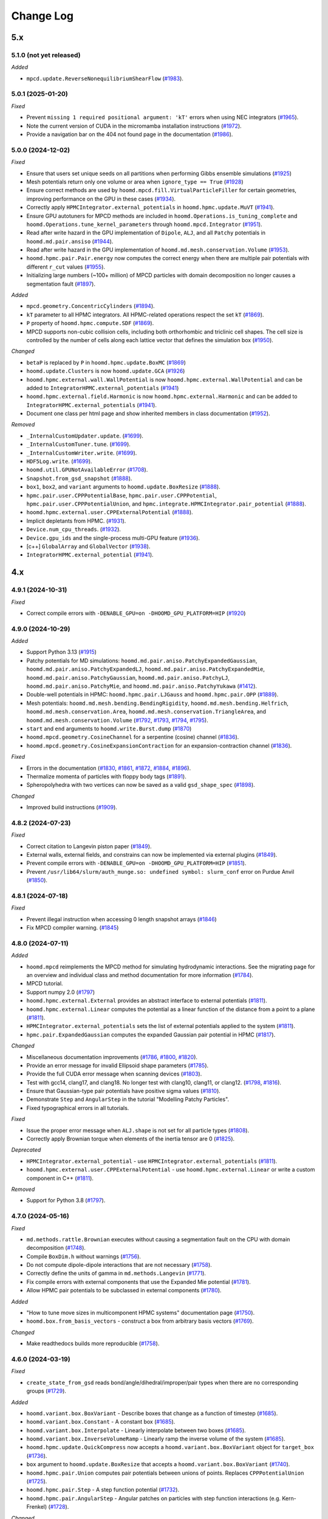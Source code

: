 Change Log
==========

5.x
---

5.1.0 (not yet released)
^^^^^^^^^^^^^^^^^^^^^^^^

*Added*

* ``mpcd.update.ReverseNonequilibriumShearFlow``
  (`#1983 <https://github.com/glotzerlab/hoomd-blue/pull/1983>`__).

5.0.1 (2025-01-20)
^^^^^^^^^^^^^^^^^^

*Fixed*

* Prevent ``missing 1 required positional argument: 'kT'`` errors when using NEC integrators
  (`#1965 <https://github.com/glotzerlab/hoomd-blue/pull/1965>`__).
* Note the current version of CUDA in the micromamba installation instructions
  (`#1972 <https://github.com/glotzerlab/hoomd-blue/pull/1972>`__).
* Provide a navigation bar on the 404 not found page in the documentation
  (`#1986 <https://github.com/glotzerlab/hoomd-blue/pull/1986>`__).



5.0.0 (2024-12-02)
^^^^^^^^^^^^^^^^^^

*Fixed*

* Ensure that users set unique seeds on all partitions when performing Gibbs ensemble simulations
  (`#1925 <https://github.com/glotzerlab/hoomd-blue/pull/1925>`__)
* Mesh potentials return only one volume or area when ``ignore_type == True``
  (`#1928 <https://github.com/glotzerlab/hoomd-blue/pull/1928>`__)
* Ensure correct methods are used by ``hoomd.mpcd.fill.VirtualParticleFiller`` for certain
  geometries, improving performance on the GPU in these cases
  (`#1934 <https://github.com/glotzerlab/hoomd-blue/pull/1934>`__).
* Correctly apply ``HPMCIntegrator.external_potentials`` in ``hoomd.hpmc.update.MuVT``
  (`#1941 <https://github.com/glotzerlab/hoomd-blue/pull/1941>`__).
* Ensure GPU autotuners for MPCD methods are included in ``hoomd.Operations.is_tuning_complete`` and
  ``hoomd.Operations.tune_kernel_parameters`` through ``hoomd.mpcd.Integrator``
  (`#1951 <https://github.com/glotzerlab/hoomd-blue/pull/1951>`__).
* Read after write hazard in the GPU implementation of ``Dipole``, ``ALJ``, and all ``Patchy``
  potentials in ``hoomd.md.pair.ansiso``
  (`#1944 <https://github.com/glotzerlab/hoomd-blue/pull/1944>`__).
* Read after write hazard in the GPU implementation of ``hoomd.md.mesh.conservation.Volume``
  (`#1953 <https://github.com/glotzerlab/hoomd-blue/pull/1953>`__).
* ``hoomd.hpmc.pair.Pair.energy`` now computes the correct energy when there are multiple pair
  potentials with different ``r_cut`` values
  (`#1955 <https://github.com/glotzerlab/hoomd-blue/pull/1955>`__).
* Initializing large numbers (~100+ million) of MPCD particles with domain decomposition no longer
  causes a segmentation fault
  (`#1897 <https://github.com/glotzerlab/hoomd-blue/pull/1897>`__).

*Added*

* ``mpcd.geometry.ConcentricCylinders``
  (`#1894 <https://github.com/glotzerlab/hoomd-blue/pull/1894>`__).
* ``kT`` parameter to all HPMC integrators. All HPMC-related operations respect the set ``kT``
  (`#1869 <https://github.com/glotzerlab/hoomd-blue/pull/1869>`__).
* ``P`` property of ``hoomd.hpmc.compute.SDF``
  (`#1869 <https://github.com/glotzerlab/hoomd-blue/pull/1869>`__).
* MPCD supports non-cubic collision cells, including both orthorhombic and triclinic cell shapes.
  The cell size is controlled by the number of cells along each lattice vector that defines the
  simulation box (`#1950 <https://github.com/glotzerlab/hoomd-blue/pull/1950>`__).

*Changed*

* ``betaP`` is replaced by ``P`` in ``hoomd.hpmc.update.BoxMC``
  (`#1869 <https://github.com/glotzerlab/hoomd-blue/pull/1869>`__)
* ``hoomd.update.Clusters`` is now ``hoomd.update.GCA``
  (`#1926 <https://github.com/glotzerlab/hoomd-blue/pull/1926>`__)
* ``hoomd.hpmc.external.wall.WallPotential`` is now ``hoomd.hpmc.external.WallPotential`` and
  can be added to ``IntegratorHPMC.external_potentials``
  (`#1941 <https://github.com/glotzerlab/hoomd-blue/pull/1941>`__)
* ``hoomd.hpmc.external.field.Harmonic`` is now ``hoomd.hpmc.external.Harmonic`` and can be added
  to ``IntegratorHPMC.external_potentials``
  (`#1941 <https://github.com/glotzerlab/hoomd-blue/pull/1941>`__).
* Document one class per html page and show inherited members in class documentation
  (`#1952 <https://github.com/glotzerlab/hoomd-blue/pull/1952>`__).

*Removed*

* ``_InternalCustomUpdater.update``.
  (`#1699 <https://github.com/glotzerlab/hoomd-blue/pull/1699>`__).
* ``_InternalCustomTuner.tune``.
  (`#1699 <https://github.com/glotzerlab/hoomd-blue/pull/1699>`__).
* ``_InternalCustomWriter.write``.
  (`#1699 <https://github.com/glotzerlab/hoomd-blue/pull/1699>`__).
* ``HDF5Log.write``.
  (`#1699 <https://github.com/glotzerlab/hoomd-blue/pull/1699>`__).
* ``hoomd.util.GPUNotAvailableError``
  (`#1708 <https://github.com/glotzerlab/hoomd-blue/pull/1708>`__).
* ``Snapshot.from_gsd_snapshot``
  (`#1888 <https://github.com/glotzerlab/hoomd-blue/pull/1888>`__).
* ``box1``, ``box2``, and ``variant`` arguments to ``hoomd.update.BoxResize``
  (`#1888 <https://github.com/glotzerlab/hoomd-blue/pull/1888>`__).
* ``hpmc.pair.user.CPPPotentialBase``, ``hpmc.pair.user.CPPPotential``,
  ``hpmc.pair.user.CPPPotentialUnion``, and ``hpmc.integrate.HPMCIntegrator.pair_potential``
  (`#1888 <https://github.com/glotzerlab/hoomd-blue/pull/1888>`__).
* ``hoomd.hpmc.external.user.CPPExternalPotential``
  (`#1888 <https://github.com/glotzerlab/hoomd-blue/pull/1888>`__).
* Implicit depletants from HPMC.
  (`#1931 <https://github.com/glotzerlab/hoomd-blue/pull/1931>`__).
* ``Device.num_cpu_threads``.
  (`#1932 <https://github.com/glotzerlab/hoomd-blue/pull/1932>`__).
* ``Device.gpu_ids`` and the single-process multi-GPU feature
  (`#1936 <https://github.com/glotzerlab/hoomd-blue/pull/1936>`__).
* [c++] ``GlobalArray`` and ``GlobalVector``
  (`#1938 <https://github.com/glotzerlab/hoomd-blue/pull/1938>`__).
* ``IntegratorHPMC.external_potential``
  (`#1941 <https://github.com/glotzerlab/hoomd-blue/pull/1941>`__).

4.x
---

4.9.1 (2024-10-31)
^^^^^^^^^^^^^^^^^^

*Fixed*

* Correct compile errors with ``-DENABLE_GPU=on -DHOOMD_GPU_PLATFORM=HIP``
  (`#1920 <https://github.com/glotzerlab/hoomd-blue/pull/1920>`__)

4.9.0 (2024-10-29)
^^^^^^^^^^^^^^^^^^

*Added*

* Support Python 3.13
  (`#1915 <https://github.com/glotzerlab/hoomd-blue/pull/1915>`__)
* Patchy potentials for MD simulations: ``hoomd.md.pair.aniso.PatchyExpandedGaussian``,
  ``hoomd.md.pair.aniso.PatchyExpandedLJ``, ``hoomd.md.pair.aniso.PatchyExpandedMie``,
  ``hoomd.md.pair.aniso.PatchyGaussian``, ``hoomd.md.pair.aniso.PatchyLJ``,
  ``hoomd.md.pair.aniso.PatchyMie``, and ``hoomd.md.pair.aniso.PatchyYukawa``
  (`#1412 <https://github.com/glotzerlab/hoomd-blue/pull/1412>`__).
* Double-well potentials in HPMC: ``hoomd.hpmc.pair.LJGauss`` and ``hoomd.hpmc.pair.OPP``
  (`#1889 <https://github.com/glotzerlab/hoomd-blue/pull/1889>`__).
* Mesh potentials: ``hoomd.md.mesh.bending.BendingRigidity``, ``hoomd.md.mesh.bending.Helfrich``,
  ``hoomd.md.mesh.conservation.Area``, ``hoomd.md.mesh.conservation.TriangleArea``, and
  ``hoomd.md.mesh.conservation.Volume``
  (`#1792 <https://github.com/glotzerlab/hoomd-blue/pull/1792>`__,
  `#1793 <https://github.com/glotzerlab/hoomd-blue/pull/1793>`__,
  `#1794 <https://github.com/glotzerlab/hoomd-blue/pull/1794>`__,
  `#1795 <https://github.com/glotzerlab/hoomd-blue/pull/1795>`__).
* ``start`` and ``end`` arguments to ``hoomd.write.Burst.dump``
  (`#1870 <https://github.com/glotzerlab/hoomd-blue/pull/1870>`__)
* ``hoomd.mpcd.geometry.CosineChannel`` for a serpentine (cosine) channel
  (`#1836 <https://github.com/glotzerlab/hoomd-blue/pull/1836>`__).
* ``hoomd.mpcd.geometry.CosineExpansionContraction`` for an expansion-contraction channel
  (`#1836 <https://github.com/glotzerlab/hoomd-blue/pull/1836>`__).

*Fixed*

* Errors in the documentation
  (`#1830 <https://github.com/glotzerlab/hoomd-blue/pull/1830>`__,
  `#1861 <https://github.com/glotzerlab/hoomd-blue/pull/1861>`__,
  `#1872 <https://github.com/glotzerlab/hoomd-blue/pull/1872>`__,
  `#1884 <https://github.com/glotzerlab/hoomd-blue/pull/1884>`__,
  `#1896 <https://github.com/glotzerlab/hoomd-blue/pull/1896>`__).
* Thermalize momenta of particles with floppy body tags
  (`#1891 <https://github.com/glotzerlab/hoomd-blue/pull/1891>`__).
* Spheropolyhedra with two vertices can now be saved as a valid ``gsd_shape_spec``
  (`#1898 <https://github.com/glotzerlab/hoomd-blue/pull/1898>`__).

*Changed*

* Improved build instructions
  (`#1909 <https://github.com/glotzerlab/hoomd-blue/pull/1909>`__).


4.8.2 (2024-07-23)
^^^^^^^^^^^^^^^^^^

*Fixed*

* Correct citation to Langevin piston paper
  (`#1849 <https://github.com/glotzerlab/hoomd-blue/pull/1849>`__).
* External walls, external fields, and constrains can now be implemented via external plugins
  (`#1849 <https://github.com/glotzerlab/hoomd-blue/pull/1849>`__).
* Prevent compile errors with ``-DENABLE_GPU=on -DHOOMD_GPU_PLATFORM=HIP``
  (`#1851 <https://github.com/glotzerlab/hoomd-blue/pull/1851>`__).
* Prevent ``/usr/lib64/slurm/auth_munge.so: undefined symbol: slurm_conf`` error on Purdue Anvil
  (`#1850 <https://github.com/glotzerlab/hoomd-blue/pull/1850>`__).

4.8.1 (2024-07-18)
^^^^^^^^^^^^^^^^^^

*Fixed*

* Prevent illegal instruction when accessing 0 length snapshot arrays
  (`#1846 <https://github.com/glotzerlab/hoomd-blue/pull/1846>`__)
* Fix MPCD compiler warning.
  (`#1845 <https://github.com/glotzerlab/hoomd-blue/pull/1845>`__)

4.8.0 (2024-07-11)
^^^^^^^^^^^^^^^^^^

*Added*

* ``hoomd.mpcd`` reimplements the MPCD method for simulating hydrodynamic interactions.
  See the migrating page for an overview and individual class and method documentation for more
  information (`#1784 <https://github.com/glotzerlab/hoomd-blue/pull/1784>`__).
* MPCD tutorial.
* Support numpy 2.0
  (`#1797 <https://github.com/glotzerlab/hoomd-blue/pull/1797>`__)
* ``hoomd.hpmc.external.External`` provides an abstract interface to external potentials
  (`#1811 <https://github.com/glotzerlab/hoomd-blue/pull/1811>`__).
* ``hoomd.hpmc.external.Linear`` computes the potential as a linear function of the distance from a
  point to a plane (`#1811 <https://github.com/glotzerlab/hoomd-blue/pull/1811>`__).
* ``HPMCIntegrator.external_potentials`` sets the list of external potentials applied to the system
  (`#1811 <https://github.com/glotzerlab/hoomd-blue/pull/1811>`__).
* ``hpmc.pair.ExpandedGaussian`` computes the expanded Gaussian pair potential in HPMC
  (`#1817 <https://github.com/glotzerlab/hoomd-blue/pull/1817>`__).

*Changed*

* Miscellaneous documentation improvements
  (`#1786 <https://github.com/glotzerlab/hoomd-blue/pull/1786>`__,
  `#1800 <https://github.com/glotzerlab/hoomd-blue/pull/1800>`__,
  `#1820 <https://github.com/glotzerlab/hoomd-blue/pull/1820>`__).
* Provide an error message for invalid Ellipsoid shape parameters
  (`#1785 <https://github.com/glotzerlab/hoomd-blue/pull/1785>`__).
* Provide the full CUDA error message when scanning devices
  (`#1803 <https://github.com/glotzerlab/hoomd-blue/pull/1803>`__).
* Test with gcc14, clang17, and clang18. No longer test with clang10, clang11, or clang12.
  (`#1798 <https://github.com/glotzerlab/hoomd-blue/pull/1798>`__,
  `#1816 <https://github.com/glotzerlab/hoomd-blue/pull/1816>`__).
* Ensure that Gaussian-type pair potentials have positive sigma values
  (`#1810 <https://github.com/glotzerlab/hoomd-blue/pull/1810>`__).
* Demonstrate ``Step`` and ``AngularStep`` in the tutorial "Modelling Patchy Particles".
* Fixed typographical errors in all tutorials.

*Fixed*

* Issue the proper error message when ``ALJ.shape`` is not set for all particle types
  (`#1808 <https://github.com/glotzerlab/hoomd-blue/pull/1808>`__).
* Correctly apply Brownian torque when elements of the inertia tensor are 0
  (`#1825 <https://github.com/glotzerlab/hoomd-blue/pull/1825>`__).


*Deprecated*

* ``HPMCIntegrator.external_potential`` - use ``HPMCIntegrator.external_potentials``
  (`#1811 <https://github.com/glotzerlab/hoomd-blue/pull/1811>`__).
* ``hoomd.hpmc.external.user.CPPExternalPotential`` - use ``hoomd.hpmc.external.Linear`` or write a
  custom component in C++ (`#1811 <https://github.com/glotzerlab/hoomd-blue/pull/1811>`__).

*Removed*

* Support for Python 3.8
  (`#1797 <https://github.com/glotzerlab/hoomd-blue/pull/1797>`__).

4.7.0 (2024-05-16)
^^^^^^^^^^^^^^^^^^

*Fixed*

* ``md.methods.rattle.Brownian`` executes without causing a segmentation fault on the CPU with domain
  decomposition (`#1748 <https://github.com/glotzerlab/hoomd-blue/pull/1748>`__).
* Compile ``BoxDim.h`` without warnings
  (`#1756 <https://github.com/glotzerlab/hoomd-blue/pull/1756>`__).
* Do not compute dipole-dipole interactions that are not necessary
  (`#1758 <https://github.com/glotzerlab/hoomd-blue/pull/1758>`__).
* Correctly define the units of gamma in ``md.methods.Langevin``
  (`#1771 <https://github.com/glotzerlab/hoomd-blue/pull/1771>`__).
* Fix compile errors with external components that use the Expanded Mie potential
  (`#1781 <https://github.com/glotzerlab/hoomd-blue/pull/1781>`__).
* Allow HPMC pair potentials to be subclassed in external components
  (`#1780 <https://github.com/glotzerlab/hoomd-blue/pull/1780>`__).

*Added*

* "How to tune move sizes in multicomponent HPMC systems" documentation page
  (`#1750 <https://github.com/glotzerlab/hoomd-blue/pull/1750>`__).
* ``hoomd.box.from_basis_vectors`` - construct a box from arbitrary basis vectors
  (`#1769 <https://github.com/glotzerlab/hoomd-blue/pull/1769>`__).

*Changed*

* Make readthedocs builds more reproducible
  (`#1758 <https://github.com/glotzerlab/hoomd-blue/pull/1758>`__).


4.6.0 (2024-03-19)
^^^^^^^^^^^^^^^^^^

*Fixed*

* ``create_state_from_gsd`` reads bond/angle/dihedral/improper/pair types when there are no
  corresponding groups (`#1729 <https://github.com/glotzerlab/hoomd-blue/pull/1729>`__).

*Added*

* ``hoomd.variant.box.BoxVariant`` - Describe boxes that change as a function of timestep
  (`#1685 <https://github.com/glotzerlab/hoomd-blue/pull/1685>`__).
* ``hoomd.variant.box.Constant`` - A constant box
  (`#1685 <https://github.com/glotzerlab/hoomd-blue/pull/1685>`__).
* ``hoomd.variant.box.Interpolate`` - Linearly interpolate between two boxes
  (`#1685 <https://github.com/glotzerlab/hoomd-blue/pull/1685>`__).
* ``hoomd.variant.box.InverseVolumeRamp`` - Linearly ramp the inverse volume of the system
  (`#1685 <https://github.com/glotzerlab/hoomd-blue/pull/1685>`__).
* ``hoomd.hpmc.update.QuickCompress`` now accepts a ``hoomd.variant.box.BoxVariant`` object for
  ``target_box`` (`#1736 <https://github.com/glotzerlab/hoomd-blue/pull/1736>`__).
* ``box`` argument to ``hoomd.update.BoxResize`` that accepts a ``hoomd.variant.box.BoxVariant``
  (`#1740 <https://github.com/glotzerlab/hoomd-blue/pull/1740>`__).
* ``hoomd.hpmc.pair.Union`` computes pair potentials between unions of points. Replaces
  ``CPPPotentialUnion`` (`#1725 <https://github.com/glotzerlab/hoomd-blue/pull/1725>`__).
* ``hoomd.hpmc.pair.Step`` - A step function potential
  (`#1732 <https://github.com/glotzerlab/hoomd-blue/pull/1732>`__).
* ``hoomd.hpmc.pair.AngularStep`` - Angular patches on particles with step function interactions
  (e.g. Kern-Frenkel) (`#1728 <https://github.com/glotzerlab/hoomd-blue/pull/1728>`__).

*Changed*

* Use ``FindPython`` on modern CMake installations. You may need to adjust build scripts
  in cases where the new behavior does not exactly match the old (i.e. use
  ``-DPython_EXECUTABLE`` in place of ``-DPYTHON_EXECUTABLE``)
  (`#1730 <https://github.com/glotzerlab/hoomd-blue/pull/1730>`__).
* External components must switch from ``pybind11_add_module`` to ``hoomd_add_module``
  (`#1730 <https://github.com/glotzerlab/hoomd-blue/pull/1730>`__).

*Deprecated*

* ``box1``, ``box2``, and ``variant`` arguments to ``hoomd.update.BoxResize``
  (`#1740 <https://github.com/glotzerlab/hoomd-blue/pull/1740>`__).

4.5.0 (2024-02-13)
^^^^^^^^^^^^^^^^^^

*Fixed*

* ``hoomd.hpmc.update.Shape`` properly restores shape alchemy parameters on rejected trial moves
  (`#1696 <https://github.com/glotzerlab/hoomd-blue/pull/1696>`__).
* ``hoomd.hpmc.update.Shape`` now functions with ``hoomd.device.GPU``
  (`#1696 <https://github.com/glotzerlab/hoomd-blue/pull/1696>`__).
* ``hoomd.hpmc.update.MuVT`` applies external potentials
  (`#1711 <https://github.com/glotzerlab/hoomd-blue/pull/1711>`__).
* ``hoomd.hpmc.update.QuickCompress`` can now reshape boxes with tilt factors <= 0
  (`#1709 <https://github.com/glotzerlab/hoomd-blue/pull/1709>`__).

*Added*

* Improve component build documentation and link to the ``hoomd-component-template`` repository
  (`#1668 <https://github.com/glotzerlab/hoomd-blue/pull/1668>`__).
* ``hoomd.md.improper.Periodic`` - CHARMM-like periodic improper potential
  (`#1662 <https://github.com/glotzerlab/hoomd-blue/pull/1662>`__).
* ``allow_unsafe_resize`` flag to ``hoomd.hpmc.update.QuickCompress``
  (`#1678 <https://github.com/glotzerlab/hoomd-blue/pull/1678>`__).
* ``hoomd.error.GPUNotAvailableError``
  (`#1694 <https://github.com/glotzerlab/hoomd-blue/pull/1694>`__).
* HPMC compile time pair potential framework (CPU only). Allows potential energy in HPMC simulations
  without ``CPPPotential``.

  * ``hoomd.hpmc.pair.LennardJones`` - Evaluate Lennard Jones energy between particles
    (`#1676 <https://github.com/glotzerlab/hoomd-blue/pull/1676>`__).
  * ``HPMCIntegrator.pair_potentials`` - Set a list of pair potentials to evaluate
    (`#1676 <https://github.com/glotzerlab/hoomd-blue/pull/1676>`__).
  * ``HPMCIntegrator.pair_energy`` (loggable) - Total pair energy from all pair potentials.
    (`#1676 <https://github.com/glotzerlab/hoomd-blue/pull/1676>`__).

*Deprecated*

* ``_InternalCustomUpdater.update``.
  (`#1692 <https://github.com/glotzerlab/hoomd-blue/pull/1692>`__).
* ``_InternalCustomTuner.tune``.
  (`#1692 <https://github.com/glotzerlab/hoomd-blue/pull/1692>`__).
* ``_InternalCustomWriter.write``.
  (`#1692 <https://github.com/glotzerlab/hoomd-blue/pull/1692>`__).
* ``HDF5Log.write``.
  (`#1692 <https://github.com/glotzerlab/hoomd-blue/pull/1692>`__).
* ``hoomd.util.GPUNotAvailableError``
  (`#1694 <https://github.com/glotzerlab/hoomd-blue/pull/1694>`__).
* ``hoomd.hpmc.pair.user.CPPPotentialBase``
  (`#1676 <https://github.com/glotzerlab/hoomd-blue/pull/1676>`__).
* ``hoomd.hpmc.pair.user.CPPPotential`` - Use a built-in potential or compile your code in a component
  (`#1676 <https://github.com/glotzerlab/hoomd-blue/pull/1676>`__).
* ``hoomd.hpmc.pair.user.CPPPotentialUnion`` - Use a built-in potential or compile your code in a component
  (`#1676 <https://github.com/glotzerlab/hoomd-blue/pull/1676>`__).
* ``HPMCIntegrator.pair_potential`` - Use compiled potentials with ``pair_potentials``
  (`#1676 <https://github.com/glotzerlab/hoomd-blue/pull/1676>`__).
* Single-process multi-gpu code path
  (`#1706 <https://github.com/glotzerlab/hoomd-blue/pull/1706>`__).

*Changed*

* Refactored the C++ API for ``PatchEnergy`` potentials
  (`#1676 <https://github.com/glotzerlab/hoomd-blue/pull/1676>`__).
* Removed unused ``Operation._children`` methods
  (`#1713 <https://github.com/glotzerlab/hoomd-blue/pull/1713>`__).

4.4.1 (2023-12-18)
^^^^^^^^^^^^^^^^^^

*Fixed*

* Correct ``net_virial`` values in local snapshots
  (`#1672 <https://github.com/glotzerlab/hoomd-blue/pull/1672>`__).
* Improve HPMC performance on the CPU when using a pair potential
  (`#1679 <https://github.com/glotzerlab/hoomd-blue/pull/1679>`__).
* Improve HPMC performance with 3D hard shapes
  (`#1679 <https://github.com/glotzerlab/hoomd-blue/pull/1679>`__).
* Improve HPMC performance on the CPU
  (`#1687 <https://github.com/glotzerlab/hoomd-blue/pull/1687>`__).

*Changed*

* Provide support via GitHub discussions
  (`#1671 <https://github.com/glotzerlab/hoomd-blue/pull/1671>`__).

4.4.0 (2023-12-04)
^^^^^^^^^^^^^^^^^^

*Added*

* ``hoomd.md.external.field.Magnetic`` computes forces and torques on particles from an external
  magnetic field (`#1637 <https://github.com/glotzerlab/hoomd-blue/pull/1637>`__).
* Tutorial on placing barriers
  (`hoomd-examples/#111 <https://github.com/glotzerlab/hoomd-examples/pull/111>`__).

*Fixed*

* Use ``mpirun`` specific local ranks to select GPUs before checking ``SLURM_LOCALID``
  (`#1647 <https://github.com/glotzerlab/hoomd-blue/pull/1647>`__).
* Fix typographical errors in ``RevCross`` documentation
  (`#1642 <https://github.com/glotzerlab/hoomd-blue/pull/1642>`__).
* Use standards compliant ``thrust::get``
  (`#1660 <https://github.com/glotzerlab/hoomd-blue/pull/1660>`__).

*Changed*

* Removed unused code
  (`#1646 <https://github.com/glotzerlab/hoomd-blue/pull/1646>`__).
* No longer issue a warning when ``hoomd.md.Integrator`` is used without an integration method
  (`#1659 <https://github.com/glotzerlab/hoomd-blue/pull/1659>`__).
* Increase performance of ``Force.forces``, ``Force.torques``, ``Force.energies``, and
  ``Force.virials`` (`#1654 <https://github.com/glotzerlab/hoomd-blue/pull/1654>`__).

*Deprecated*

* ``num_cpu_threads > 1``. Use ``num_cpu_threads = 1``
  (`#1656 <https://github.com/glotzerlab/hoomd-blue/pull/1656>`__).
* ``HPMCIntegrator.depletant_fugacity > 0``
  (`#1657 <https://github.com/glotzerlab/hoomd-blue/pull/1657>`__).

4.3.0 (2023-10-24)
^^^^^^^^^^^^^^^^^^

*Fixed*

* ``md.alchemy.methods.NVT`` now evolves the elements provided in ``alchemical_dof``
  (`#1633 <https://github.com/glotzerlab/hoomd-blue/pull/1633>`__).
* More consistent notice messages regarding MPI ranks used in GPU selection
  (`#1635 <https://github.com/glotzerlab/hoomd-blue/pull/1635>`__).
* ``hoomd.hpmc.compute.SDF`` computes correct pressures with patchy potentials.
  (`#1636 <https://github.com/glotzerlab/hoomd-blue/pull/1636>`__).

*Added*

* Support GCC 13
  (`#1634 <https://github.com/glotzerlab/hoomd-blue/pull/1634>`__).
* Support Python 3.12
  (`#1634 <https://github.com/glotzerlab/hoomd-blue/pull/1634>`__).
* ``tau`` parameter to ``hoomd.md.methods.thermostats.Bussi``
  (`#1619 <https://github.com/glotzerlab/hoomd-blue/pull/1619>`__).

*Changed*

* Revise class documentation.
  (`#1628 <https://github.com/glotzerlab/hoomd-blue/pull/1628>`__).
* Add more code snippets to the class documentation
  (`#1628 <https://github.com/glotzerlab/hoomd-blue/pull/1628>`__).

4.2.1 (2023-10-02)
^^^^^^^^^^^^^^^^^^

*Fixed*

* ``hoomd.write.Table`` correctly displays floating point values that are exactly 0.0
  (`#1625 <https://github.com/glotzerlab/hoomd-blue/issues/1625>`__).
* ``hoomd.write.HDF5Log`` defaults to ``"f8"`` formatting except when the value is an `int`,
  or a `numpy.number` (`#1620 <https://github.com/glotzerlab/hoomd-blue/issues/1620>`__).
* Attempt to workaround ``PMI_Init returned 1`` error on OLCF Frontier
  (`#1629 <https://github.com/glotzerlab/hoomd-blue/pull/1629>`__).
* Apple clang 15 compiles HOOMD-blue without errors
  (`#1626 <https://github.com/glotzerlab/hoomd-blue/pull/1626>`__).

4.2.0 (2023-09-20)
^^^^^^^^^^^^^^^^^^

*Fixed*

* Make ``HDF5Log`` example more visible
  (`#1602 <https://github.com/glotzerlab/hoomd-blue/pull/1602>`__).
* Access valid GPU memory in ``hoomd.hpmc.update.Clusters``
  (`#1607 <https://github.com/glotzerlab/hoomd-blue/pull/1607>`__).
* Test suite passes on the ROCm GPU platform
  (`#1607 <https://github.com/glotzerlab/hoomd-blue/pull/1607>`__).
* Provide an error message when using ``md.external.field.Periodic`` in 2D
  (`#1603 <https://github.com/glotzerlab/hoomd-blue/pull/1603>`__).
* ``hoomd.write.GSD`` reports "File exists" in the exception description when using the ``'xb'``
  mode and the file exists (`#1609 <https://github.com/glotzerlab/hoomd-blue/pull/1609>`__).
* Write small numbers correctly in ``hoomd.write.Table``
  (`#1617 <https://github.com/glotzerlab/hoomd-blue/pull/1617>`__).
* Make examples in ``hoomd.md.methods.NVE`` and ``hoomd.md.methods.DisplacementCapped`` more visible
  (`#1601 <https://github.com/glotzerlab/hoomd-blue/pull/1601>`__).

*Added*

* Documentation page: "How to apply arbitrary forces in MD"
  (`#1610 <https://github.com/glotzerlab/hoomd-blue/pull/1610>`__).
* Documentation page: "How to prevent particles from moving"
  (`#1611 <https://github.com/glotzerlab/hoomd-blue/pull/1611>`__).
* Documentation page: "How to minimize the potential energy of a system"
  (`#1614 <https://github.com/glotzerlab/hoomd-blue/pull/1614>`__).
* Documentation page: "How to continuously vary potential parameters"
  (`#1612 <https://github.com/glotzerlab/hoomd-blue/pull/1612>`__).
* Documentation page: "How to determine the most efficient device"
  (`#1616 <https://github.com/glotzerlab/hoomd-blue/pull/1616>`__).
* Documentation page: "How to choose the neighbor list buffer distance"
  (`#1615 <https://github.com/glotzerlab/hoomd-blue/pull/1615>`__).
* Documentation page: "How to compute the free energy of solids"
  (`#1613 <https://github.com/glotzerlab/hoomd-blue/pull/1613>`__).
* MPCD particle data is now available included in ``Snapshot``
  (`#1580 <https://github.com/glotzerlab/hoomd-blue/pull/1580>`__).
* Add variable parameters to ``hpmc.external.user.CPPExternalPotential``
  (`#1608 <https://github.com/glotzerlab/hoomd-blue/pull/1608>`__).

*Changed*

* Removed the unused ``ExternalFieldComposite.h`` and all the related ``ExternalFieldComposite*``
  (`#1604 <https://github.com/glotzerlab/hoomd-blue/pull/1604>`__).

4.1.0 (2023-08-07)
^^^^^^^^^^^^^^^^^^

*Fixed*

* Improved documentation
  (`#1585 <https://github.com/glotzerlab/hoomd-blue/pull/1585>`__).
* Update mesh documentation
  (`#1587 <https://github.com/glotzerlab/hoomd-blue/pull/1587>`__).
* Follow detailed balance in ``hoomd.hpmc.update.Shape``
  (`#1595 <https://github.com/glotzerlab/hoomd-blue/pull/1595>`__).
* ``pre-commit`` environment installs correctly on macos-arm64
  (`#1597 <https://github.com/glotzerlab/hoomd-blue/pull/1597>`__).
* Install all HPMC headers for use by plugins
  (`#1573 <https://github.com/glotzerlab/hoomd-blue/pull/1573>`__).
* Bond potentials can now be implemented via external plugins
  (`#1591 <https://github.com/glotzerlab/hoomd-blue/issues/1591>`__).

*Added*

* Tested example code snippets in select modules
  (`#1574 <https://github.com/glotzerlab/hoomd-blue/pull/1574>`__)
  (`#1586 <https://github.com/glotzerlab/hoomd-blue/pull/1586>`__).
* ``hoomd.util.make_example_simulation`` - create an example Simulation object
  (`#1574 <https://github.com/glotzerlab/hoomd-blue/pull/1574>`__)
  (`#1586 <https://github.com/glotzerlab/hoomd-blue/pull/1586>`__).
* ``hoomd.write.Burst`` now has a ``__len__`` method
  (`#1575 <https://github.com/glotzerlab/hoomd-blue/pull/1575>`__).
* Support clang 15 and 16 on Linux
  (`#1593 <https://github.com/glotzerlab/hoomd-blue/pull/1593>`__).
* ``hoomd.write.HDF5Logger`` - write log quantities to HDF5 files
  (`#1588 <https://github.com/glotzerlab/hoomd-blue/pull/1588>`__).
* ``default_gamma`` and ``default_gamma_r`` arguments to ``hoomd.md.methods.rattle.Brownian``
  ``hoomd.md.methods.rattle.Langevin``, and ``hoomd.md.methods.rattle.OverdampedViscous``
  (`#1589 <https://github.com/glotzerlab/hoomd-blue/issues/1589>`__).

4.0.1 (2023-06-27)
^^^^^^^^^^^^^^^^^^

*Fixed*

* Prevent ``ValueError: signal only works in main thread of the main interpreter`` when importing
  hoomd in a non-main thread
  (`#1576 <https://github.com/glotzerlab/hoomd-blue/pull/1576>`__).
* The recommended conda install commands find the documented version
  (`#1578 <https://github.com/glotzerlab/hoomd-blue/pull/1578>`__).
* CMake completes without error when ``HOOMD_GPU_PLATFORM=HIP``
  (`#1579 <https://github.com/glotzerlab/hoomd-blue/pull/1579>`__).
* Tests pass with GSD 3.0.0 installed
  (`#1577 <https://github.com/glotzerlab/hoomd-blue/pull/1577>`__).
* Provide full CUDA error message when possible
  (`#1581 <https://github.com/glotzerlab/hoomd-blue/pull/1581>`__).
* Notice level 4 gives additional GPU initialization details
  (`#1581 <https://github.com/glotzerlab/hoomd-blue/pull/1581>`__).
* Show particle out of bounds error messages in exception description
  (`#1581 <https://github.com/glotzerlab/hoomd-blue/pull/1581>`__).

*Changed*

* Package source in ``hoomd-x.y.z.tar.gz`` (previously ``hoomd-vx.y.z.tar.gz``)
  (`#1572 <https://github.com/glotzerlab/hoomd-blue/pull/1572>`__).

4.0.0 (2023-06-06)
^^^^^^^^^^^^^^^^^^

*Fixed*

* Fix error with ``MPI_Allreduce`` on OLCF Frontier
  (`#1547 <https://github.com/glotzerlab/hoomd-blue/pull/1547>`__).
* Correct equations in virial pressure documentation
  (`#1548 <https://github.com/glotzerlab/hoomd-blue/pull/1548>`__).
* Work around cases where Python's garbage collector fails to collect ``Operation`` objects
  (`#1457 <https://github.com/glotzerlab/hoomd-blue/issues/1457>`__).
* Incorrect behavior with ``hpmc.external.user.CPPExternalPotential`` in MPI domain decomposition
  simulations (`#1562 <https://github.com/glotzerlab/hoomd-blue/issues/1562>`__).

*Added*

* ``hoomd.md.ConstantVolume`` integration method
  (`#1419 <https://github.com/glotzerlab/hoomd-blue/issues/1419>`__).
* ``hoomd.md.ConstantPressure`` integration method, implementing the Langevin piston barostat
  (`#1419 <https://github.com/glotzerlab/hoomd-blue/issues/1419>`__).
* Thermostats in ``hoomd.md.methods.thermostats`` that work with ``ConstantVolume`` and
  ``ConstantPressure``, including the new Bussi-Donadio-Parrinello thermostat
  (`#1419 <https://github.com/glotzerlab/hoomd-blue/issues/1419>`__).
* ``hoomd.md.external.wall.Gaussian``
  (`#1499 <https://github.com/glotzerlab/hoomd-blue/pull/1499>`__).
* ``hoomd.write.GSD.maximum_write_buffer_size`` - Set the maximum size of the GSD write buffer
  (`#1541 <https://github.com/glotzerlab/hoomd-blue/pull/1541>`__).
* ``hoomd.write.GSD.flush`` - flush the write buffer of an open GSD file
  (`#1541 <https://github.com/glotzerlab/hoomd-blue/pull/1541>`__).
* On importing ``hoomd``, install a ``SIGTERM`` handler that calls ``sys.exit(1)``
  (`#1541 <https://github.com/glotzerlab/hoomd-blue/pull/1541>`__).
* More descriptive error messages when calling ``Simulation.run``
  (`#1552 <https://github.com/glotzerlab/hoomd-blue/pull/1552>`__).
* `hoomd.Snapshot.from_gsd_frame` - convert a `gsd.hoomd.Frame` object to `hoomd.Snapshot`
  (`#1559 <https://github.com/glotzerlab/hoomd-blue/pull/1559>`__).
* `hoomd.device.NoticeFile` - a file-like object that writes to `hoomd.device.Device.notice`
  (`#1449 <https://github.com/glotzerlab/hoomd-blue/issues/1449>`__).
* `hoomd.write.Burst` - selective high-frequency frame writing to GSD files
  (`#1543 <https://github.com/glotzerlab/hoomd-blue/pull/1543>`__).
* Support LLVM 16
  (`#1568 <https://github.com/glotzerlab/hoomd-blue/pull/1568>`__).
* More detailed status message for found CUDA libraries
  (`#1566 <https://github.com/glotzerlab/hoomd-blue/pull/1566>`__).

*Changed*

* ``hoomd.md.constrain.Rigid`` no longer takes ``diameters`` or ``charges`` as keys in the ``body``
  parameters. ``create_bodies`` method now takes an optional ``charges`` argument to set charges
  (`#1350 <https://github.com/glotzerlab/hoomd-blue/issues/1350>`__).
* Control the precision with the CMake options ``HOOMD_LONGREAL_SIZE`` (default: 64) and
  ``HOOMD_SHORTREAL_SIZE`` (default: 32)
  (`#355 <https://github.com/glotzerlab/hoomd-blue/issues/355>`__).
* [developers] ``ShortReal`` and ``LongReal`` types enable mixed precision implementations
  (`#355 <https://github.com/glotzerlab/hoomd-blue/issues/355>`__).
* ``hoomd.md.constrain.Rigid`` now updates constituent particle types each step
  (`#1440 <https://github.com/glotzerlab/hoomd-blue/pull/1440>`__).
* Moved ``hoomd.mesh.Mesh.triangles`` to ``hoomd.mesh.Mesh.triangulation``
  (`#1464 <https://github.com/glotzerlab/hoomd-blue/pull/1464>`__).
* ``hoomd.write.GSD`` does not write ``particles/diameter`` by default
  (`#1266 <https://github.com/glotzerlab/hoomd-blue/issues/1266>`__).
* Updated tutorials to use HOOMD-blue v4 API, work with up to date releases of freud, gsd, and
  signac. Also make general improvements to the tutorials.
* Document changes needed to migrate from v3 to v4 in the migration guide.
* More descriptive error messages when calling ``Simulation.run``
  (`#1552 <https://github.com/glotzerlab/hoomd-blue/pull/1552>`__).
* Increase performance of ``hoomd.write.GSD``
  (`#1538 <https://github.com/glotzerlab/hoomd-blue/pull/1538>`__).
* Increase performance of ``hoomd.State.get_snapshot`` in serial
  (`#1538 <https://github.com/glotzerlab/hoomd-blue/pull/1538>`__).
* `hoomd.write.GSD.dynamic` now allows fine grained control over individual particle fields
  (`#1538 <https://github.com/glotzerlab/hoomd-blue/pull/1538>`__).
* No longer test with GCC 7-8, Python 3.6-3.7, or Clang 6-9)
  (`#1544 <https://github.com/glotzerlab/hoomd-blue/pull/1544>`__).
* Improved error messages with NVRTC compiled code
  (`#1567 <https://github.com/glotzerlab/hoomd-blue/pull/1567>`__).

*Deprecated*

* ``Scalar``, ``Scalar2``, ``Scalar3``, and ``Scalar4`` data types. Use ``LongReal[N]`` instead in
  new code
  (`#355 <https://github.com/glotzerlab/hoomd-blue/issues/355>`__).
* ``hoomd.Snapshot.from_gsd_snapshot`` - use `hoomd.Snapshot.from_gsd_frame`
  (`#1559 <https://github.com/glotzerlab/hoomd-blue/pull/1559>`__).

*Removed*

* ``fix_cudart_rpath`` CMake macro
  (`#1383 <https://github.com/glotzerlab/hoomd-blue/issues/1383>`__).
* ``ENABLE_MPI_CUDA`` CMake option
  (`#1401 <https://github.com/glotzerlab/hoomd-blue/issues/1401>`__).
* ``Berendsen``, ``NPH``, ``NPT``, ``NVE``, ``NVT`` MD integration methods
  (`#1419 <https://github.com/glotzerlab/hoomd-blue/issues/1419>`__).
* ``hoomd.write.GSD.log``
  (`#1480 <https://github.com/glotzerlab/hoomd-blue/issues/1480>`__).
* CMake option and compiler definition ``SINGLE_PRECISION``
  (`#355 <https://github.com/glotzerlab/hoomd-blue/issues/355>`__).
* ``charges`` key in ``hoomd.md.constrain.Rigid.body``
  (`#1496 <https://github.com/glotzerlab/hoomd-blue/issues/1496>`__).
* ``diameter`` key in ``hoomd.md.constrain.Rigid.body``.
  (`#1496 <https://github.com/glotzerlab/hoomd-blue/issues/1496>`__).
* ``hoomd.md.dihedral.Harmonic``.
  (`#1496 <https://github.com/glotzerlab/hoomd-blue/issues/1496>`__).
* ``hoomd.device.GPU.memory_traceback parameter``.
  (`#1496 <https://github.com/glotzerlab/hoomd-blue/issues/1496>`__).
* ``hoomd.md.pair.aniso.Dipole.mode`` parameter.
  (`#1496 <https://github.com/glotzerlab/hoomd-blue/issues/1496>`__).
* ``hoomd.md.pair.aniso.ALJ.mode`` parameter
  (`#1496 <https://github.com/glotzerlab/hoomd-blue/issues/1496>`__).
* ``hoomd.md.pair.Gauss``
  (`#1499 <https://github.com/glotzerlab/hoomd-blue/issues/1499>`__).
* ``hoomd.md.external.wall.Gauss``
  (`#1499 <https://github.com/glotzerlab/hoomd-blue/issues/1499>`__).
* ``msg_file`` property and argument in ``hoomd.device.Device``.
  (`#1499 <https://github.com/glotzerlab/hoomd-blue/issues/1499>`__).
* The ``sdf`` attribute of ``hoomd.hpmc.compute.SDF`` - use ``sdf_compression``
  (`#1523 <https://github.com/glotzerlab/hoomd-blue/pull/1523>`__).
* ``alpha`` parameter and attribute in ``Langevin``, ``BD``, and ``OverdampedViscous`` integration
  methods (`#1266 <https://github.com/glotzerlab/hoomd-blue/issues/1266>`__).
* ``needsDiameter`` and ``setDiameter`` API in C++ potential evaluators
  (`#1266 <https://github.com/glotzerlab/hoomd-blue/issues/1266>`__).

v3.x
----

v3.11.0 (2023-04-14)
^^^^^^^^^^^^^^^^^^^^

Added:

* ``hoomd.md.Integrator.validate_groups`` verifies that MD integration methods are applied to
  distinct subsets of the system and that those subsets consist of integrable particles
  (automatically called when attached)
  (`#1466 <https://github.com/glotzerlab/hoomd-blue/issues/1466>`__).

Changed:

* ``hoomd.hpmc.compute.SDF`` computes pressures for systems of concave and non-monotonic patch
  interactions (`#1391 <https://github.com/glotzerlab/hoomd-blue/pull/1391>`__).
* Reorganize documentation contents to fit in the sidebar, including landing pages for tutorials and
  how-to guides (`#1526 <https://github.com/glotzerlab/hoomd-blue/pull/1526>`_).

Fixed:

* Improved readability of images in the documentation
  (`#1521 <https://github.com/glotzerlab/hoomd-blue/issues/1521>`__).
* ``hoomd.write.Table`` now raises a meaningful error when given incorrect logger categories
  (`#1510 <https://github.com/glotzerlab/hoomd-blue/issues/1510>`__).
* Correctly document the 1/2 scaling factor in the pairwise virial computation
  (`#1525 <https://github.com/glotzerlab/hoomd-blue/pull/1525>`_).
* ``thermalize_particle_momenta`` now sets 0 velocity and angular momentum for rigid constituent
  particles  (`#1472 <https://github.com/glotzerlab/hoomd-blue/issues/1472>`__).
* Reduce likelihood of data corruption when writing GSD files
  (`#1531 <https://github.com/glotzerlab/hoomd-blue/pull/1531>`__).
* Clarify migration process for ``hoomd.md.pair.ExpandedLJ``
  (`#1501 <https://github.com/glotzerlab/hoomd-blue/pull/1501>`__).

Deprecated:

* The ``sdf`` attribute of ``hoomd.hpmc.compute.SDF`` - use ``sdf_compression``
  (`#1391 <https://github.com/glotzerlab/hoomd-blue/pull/1391>`__).

v3.10.0 (2023-03-14)
^^^^^^^^^^^^^^^^^^^^

Added:

* The ``message_filename`` property and argument to ``Device``, ``CPU``, and ``GPU`` to replace
  ``msg_file`` (`#1497 <https://github.com/glotzerlab/hoomd-blue/pull/1497>`_).
* ``hoomd.md.pair.Gaussian`` to replace ``hoomd.md.pair.Gauss``
  (`#1497 <https://github.com/glotzerlab/hoomd-blue/pull/1497>`_).
* ``hoomd.md.pair.ExpandedGaussian`` - the expanded Gaussian pair force
  (`#1493 <https://github.com/glotzerlab/hoomd-blue/pull/1493>`_).
* Guide: How to apply arbitrary pair potentials in HPMC
  (`#1505 <https://github.com/glotzerlab/hoomd-blue/issues/1505>`_).

Changed:

* Use ``furo`` style for HTML documentation
  (`#1498 <https://github.com/glotzerlab/hoomd-blue/pull/1498>`_).

Fixed:

* The ``hoomd.md.pair`` potentials ``ExpandedLJ``, ``ExpandedMie``, ``LJGauss``, and ``TWF`` now
  shift ``V(r_cut)`` to 0 properly when ``mode == 'shift'``
  (`#1504 <https://github.com/glotzerlab/hoomd-blue/issues/1504>`_).
* Corrected errors in the pair potential documentation
  (`#1504 <https://github.com/glotzerlab/hoomd-blue/issues/1504>`_).
* Note that the ``'body'`` exclusion should be used with ``hoomd.md.constrain.Rigid``
  (`#1465 <https://github.com/glotzerlab/hoomd-blue/issues/1465>`_).
* Correctly identify the ``'xyz'`` mode in ``hoomd.md.methods.NPH``
  (`#1509 <https://github.com/glotzerlab/hoomd-blue/pull/1509>`_).

Deprecated:

* The ``msg_file`` property and argument to ``Device``, ``CPU``, and ``GPU``.
* ``hoomd.md.pair.Gauss``.

v3.9.0 (2023-02-15)
^^^^^^^^^^^^^^^^^^^

Added:

* GPU code path for ``hoomd.update.BoxResize``
  (`#1462 <https://github.com/glotzerlab/hoomd-blue/pull/1462>`_).
* ``logger`` keyword argument and property to ``hoomd.write.GSD``
  (`#1481 <https://github.com/glotzerlab/hoomd-blue/pull/1481>`_).


Changed:

* Issue `FutureWarning` warnings when using deprecated APIs
  (`#1485 <https://github.com/glotzerlab/hoomd-blue/pull/1485>`_).
* Reformat the list of deprecated features.
  (`#1490 <https://github.com/glotzerlab/hoomd-blue/pull/1490>`_).
* In simulations with rigid bodies, remove D degrees of freedom when the system is momentum
  conserving
  (`#1467 <https://github.com/glotzerlab/hoomd-blue/issues/1467>`_).

Fixed:

* Compile without errors using ``hipcc`` and ROCM 5.1.0
  (`#1478 <https://github.com/glotzerlab/hoomd-blue/pull/1478>`_).
* Document that ``hoomd.md.force.Force`` can be added to ``Operations.computes``
  (`#1489 <https://github.com/glotzerlab/hoomd-blue/pull/1489>`_).
* ``hoomd.md.constrain.Rigid.create_bodies`` completes without segmentation faults when particle
  body tags are not -1
  (`#1476 <https://github.com/glotzerlab/hoomd-blue/issues/1476>`_).
* ``hoomd.hpmc.compute.FreeVolume`` computes the free area correctly in 2D simulations
  (`#1473 <https://github.com/glotzerlab/hoomd-blue/issues/1473>`_).

Deprecated:

* Deprecate ``write.GSD`` ``log`` keyword argument and property in favor of ``logger``
  (`#1481 <https://github.com/glotzerlab/hoomd-blue/pull/1481>`_).

v3.8.1 (2023-01-27)
^^^^^^^^^^^^^^^^^^^

Fixed:

* `#1468 <https://github.com/glotzerlab/hoomd-blue/issues/1468>`_: Conserve linear momentum in
  simulations using ``hoomd.md.constrain.Rigid`` on more than 1 MPI rank.

v3.8.0 (2023-01-12)
^^^^^^^^^^^^^^^^^^^

*Added*

* Support Python 3.11.
* Support CUDA 11.8.
* Support CUDA 12.0.0 final.

*Fixed*

* Improve numerical stability of orientation quaternions when using
  ``hoomd.md.update.ActiveRotationalDiffusion``
* Reduced memory usage and fix spurious failures in ``test_nlist.py``.
* Avoid triggering ``TypeError("expected x and y to have same length")`` in
  ``hoomd.hpmc.compute.SDF.betaP``.

*Deprecated*

* The following integration methods are deprecated. Starting in v4.0.0, the same functionalities
  will be available via ``hoomd.md.methods.ConstantVolume``/ ``hoomd.md.methods.ConstantPressure``
  with an appropriately chosen ``thermostat`` argument.

  * ``hoomd.md.methods.NVE``
  * ``hoomd.md.methods.NVT``
  * ``hoomd.md.methods.Berendsen``
  * ``hoomd.md.methods.NPH``
  * ``hoomd.md.methods.NPT``

*Removed*

* Support for CUDA 10.

v3.7.0 (2022-11-29)
^^^^^^^^^^^^^^^^^^^

*Added*

* ``Neighborlist.r_cut`` sets the base cutoff radius for neighbor search - for use when the neighbor
  list is used for analysis or custom Python code.
* ``Neighborlist.cpu_local_nlist_arrays`` provides zero-copy access to the computed neighbor list.
* ``Neighborlist.gpu_local_nlist_arrays`` provides zero-copy access to the computed neighbor list.
* ``Neighborlist.local_pair_list`` provides the rank local pair list by index.
* ``Neighborlist.pair_list`` provides the global pair list by tag on rank 0.
* ``hoomd.md.dihedral.Periodic`` - a new name for the previous ``Harmonic`` potential.
* ``default_gamma`` and ``default_gamma_r`` arguments to the ``hoomd.md.methods``: ``Brownian``,
  ``Langevin``, and ``OverdampedViscous``.
* ``reservoir_energy`` loggable in ``hoomd.md.methods.Langevin``.
* ``hoomd.md.force.Constant`` applies constant forces and torques to particles.

*Changed*

* [plugin developers] Refactored the ``LocalDataAccess`` C++ classes to add flexibility.

*Fixed*

* ``hoomd.hpmc.nec`` integrators compute non-infinite virial pressures for 2D simulations.
* Raise an exception when attempting to get the shape specification of shapes with 0 elements.
* Box conversion error message now names ``hoomd.Box``.

*Deprecated*

* ``hoomd.md.dihedral.Harmonic`` - use the functionally equivalent ``hoomd.md.dihedral.Periodic``.
* ``charges`` key in ``hoomd.md.constrain.Rigid.body``.
* ``diameters`` key in ``hoomd.md.constrain.Rigid.body``.

v3.6.0 (2022-10-25)
^^^^^^^^^^^^^^^^^^^

*Changed*

* In ``hoomd.md.pair.aniso.ALJ``, ``shape.rounding_radii`` now defaults to (0.0, 0.0, 0.0).
* Revise ``hoomd.md.pair.aniso.ALJ`` documentation.
* ``hoomd.md.force.Force`` instances can now be added to the ``Operations`` list allowing users to
  compute force, torque, energy, and virials of forces that are not included in the dynamics of
  the system.
* [developers]: Removed internal methods ``_remove`` and ``_add`` from the data model.

*Fixed*

* Increase the performance of ``md.pair.Table`` on the CPU.
* Improve accuracy of ``hoomd.hpmc.update.BoxMC`` when used with patch potentials.
* Provide an accurate warning message when creating the state with many bond/angle/... types.
* Add missing documentation for ``hoomd.md.methods.Berendsen``.
* CVE-2007-4559

v3.5.0 (2022-09-14)
^^^^^^^^^^^^^^^^^^^

*Added*

* Example plugin that demonstrates how to add a MD pair potential.
* Support a large number of particle and bond types (subject to available GPU memory and user
  patience) for the ``Cell`` neighbor list, MD pair potentials, MD bond potentials, Brownian, and
  Langevin integration methods.

*Changed*

* Raise an error when initializing with duplicate types.
* ``hpmc.compute.SDF`` now computes pressures of systems with patch interactions.
* Raise descriptive error messages when the shared memory request exceeds that available on the GPU.

*Fixed*

* Include all ``Neighborlist`` attributes in the documentation.
* Memory allocation errors in C++ now result in ``MemoryError`` exceptions in Python.
* Add missing ``Autotuned.h`` header file.
* External components build correctly when ``ENABLE_MPI=on`` or ``ENABLE_GPU=on``.
* Type parameter validation when items contain ``numpy.ndarray`` elements.
* Compile with CUDA 12.0.

*Deprecated*

* ``Device.memory_traceback`` attribute. This attribute has no effect.


v3.4.0 (2022-08-15)
^^^^^^^^^^^^^^^^^^^

*Added*

* The new HOOMD-blue logo is now available in the documentation.
* ``hoomd.md.methods.DisplacementCapped`` class for relaxing configurations with overlaps.
* ``hoomd.md.methods.rattle.DisplacementCapped`` class for relaxing configurations with overlaps.
* ``hoomd.device.Device.notice`` - print user-defined messages to the configured message output
  stream.
* Tutorial: Modelling Rigid Bodies.
* ``AutotunedObject`` class that provides an interface to read and write tuned kernel parameters,
  query whether tuning is complete, and start tuning again at the object level.
* ``is_tuning_complete`` method to ``Operations``. Check whether kernel parameter tuning is complete
  for all operations.
* ``tune_kernel_parameters`` methods to ``Operations`` and many other classes. Start tuning kernel
  parameters in all operations.
* ``hoomd.md.HalfStepHook`` - extensible hook class called between step 1 and 2 of MD integration.
* ``hoomd.md.Integrator.half_step_hook`` - property to get/set the half step hook.


*Fixed*

* Active forces on manifolds now attach to the ``Simulation`` correctly.
* ``hoomd.update.FilterUpdater`` now accepts ``hoomd.filter.CustomFilter`` subclasses.
* Correct error message is given when a sequence like parameter is not given to a type parameter.
* Fix non-axis-aligned Cylinder walls in MD.
* ``hoomd.md.constrain.Constraint`` now has ``hoomd.md.force.Force`` as a base class.
* Provide a warning instead of an error when passing an out of range seed to the ``Simulation``
  constructor.
* Compile with current versions of HIP and ROCm.
* Compilation errors with CUDA >=11.8.

v3.3.0 (2022-07-08)
^^^^^^^^^^^^^^^^^^^

*Added*

* A decorator that modifies the namespace of operation and custom action classes
  ``hoomd.logging.modify_namespace``.
* Tuner for the neighbor list buffer size ``hoomd.md.tune.NeighborListBuffer``.
* Solver infrastructure for optimization problems.
* ``Simulation.initial_timestep``: the timestep on which the last call to ``run`` started.
* ``variant_like``, ``trigger_like``, and ``filter_like`` typing objects for documentation.

*Changed*

* Removed ``"__main__"`` from some user custom action logging namespaces.

*Fixed*

* Improve documentation.
* Non-default loggables can now be explicitly specified with ``Logger.add``.
* Iteration of ``Logger`` instances.
* The logging category of ``hoomd.md.Integrate.linear_momentum``

v3.2.0 (2022-05-18)
^^^^^^^^^^^^^^^^^^^

*Added*

* ``hoomd.md.nlist.Neighborlist.num_builds`` property - The number of neighbor list builds since the
  last call to ``Simulation.run``.
* ``hoomd.md.nlist.Cell.dimensions`` property - The dimensions of the cell list.
* ``hoomd.md.nlist.Cell.allocated_particles_per_cell`` property -  The number of particle slots
  allocated per cell.
* ``hoomd.mesh.Mesh`` - Triangular mesh data structure.
* ``hoomd.md.mesh.bond`` - Bond potentials on mesh edges.
* Support gcc 12.
* Support clang 14.
* Set ``ENABLE_LLVM=on`` in conda binary builds.

*Fixed*

* Clarify documentation.
* ``Box.dimension`` reports the correct  value when reading in 2D boxes from GSD files generated in
  HOOMD v2.
* Improve performance of run time compiled HPMC potentials on the CPU.
* Pressing Ctrl-C or interrupting the kernel in Jupyter stops the run at the end of the current
  timestep.

v3.1.0 (2022-04-27)
^^^^^^^^^^^^^^^^^^^

*Added*

* Support LLVM 13 when ``ENABLE_LLVM=on``.
* ``hoomd.md.pair.LJGauss`` - Lennard-Jones-Gaussian pair potential.
* ``hoomd.md.alchemy.methods.NVT`` - Alchemical molecular dynamics integration method.
* ``hoomd.md.alchemy.pair.LJGauss`` - Lennard-Jones-Gaussian pair potential with alchemical degrees
  of freedom.
* ``hoomd.hpmc.update.Shape`` - Alchemical hard particle Monte Carlo through shape change moves.
* ``hoomd.hpmc.shape_move.Elastic`` - Shape move with elastic potential energy penalty.
* ``hoomd.hpmc.shape_move.ShapeSpace`` - Moves in a user defined shape space.
* ``hoomd.hpmc.shape_move.Vertex`` - Translate shape vertices.

*Changed*

* HPMC fugacity is now a per-type quantity.
* Improved documentation.
* [developers] Reduced the time needed for incremental builds.
* [developers] Reduced memory needed to compile HOOMD.

*Fixed*

* ALJ unit test passes in Debug builds.
* Add quotes to conda-forge gpu package installation example.
* ``hoomd.md.force.Custom`` zeroes forces, torques, energies, and virials before calling
  ``set_forces``.
* Point tarball download link to https://github.com/glotzerlab/hoomd-blue/releases.

*Deprecated*

* ``hoomd.md.pair.aniso.ALJ.mode`` - parameter has no effect.
* ``hoomd.md.pair.aniso.Dipole.mode`` - parameter has no effect.

v3.0.1 (2022-04-08)
^^^^^^^^^^^^^^^^^^^

*Fixed*

* Display status of ``trunk-patch`` branch in the GitHub actions badge.
* Add ``EvaluatorPairTable.h`` to installation directory.
* Add ``hoomd.filter.Rigid`` to the documentation.
* Prevent ``TypeError: 'bool' object is not iterable`` errors when comparing ``Tag`` filters with
  different lengths arrays.
* ``Simulation.tps`` and ``Simulation.walltime`` update every step of the run.

v3.0.0 (2022-03-22)
^^^^^^^^^^^^^^^^^^^

*Overview*

HOOMD-blue v3.0.0 is the first production release with the new API that has been developed and
implemented over more than 2 years. Those still using v2.x will need to make changes to their
scripts to use v3. See the `migrating` page for an overview and individual class and method
documentation for more information. To summarize, the new API is object oriented, allows HOOMD-blue
to work effectively as a Python package, and provides more hooks for Python code to directly
interface with the simulation.

*New features in v3 since v2.9.7:*

* Zero-copy data access through numpy and cupy.
* Triggers determine what timesteps operations execute on.
* User-defined operations, triggers, particle filters, variants, and forces.
* Logging subsystem supports array quantities.
* Implicit depletants for 2D shapes in HPMC.
* Harmonically mapped averaging for MD thermodynamic quantities of crystals.
* TWF and OPP pair potentials.
* Tether bond potential.
* Manifold constraints for MD integration methods (using RATTLE) and active forces.
* Document code architecture in ``ARCHITECTURE.md``.
* Overdamped viscous MD integration method.
* User-defined pair potentials work with HPMC on the GPU.
* Long range tail correction for Lennard-Jones potential.
* Anisotropic Lennard-Jones-like pair potential for polyhedra and ellipsoids.
* Newtownian event chain Monte Carlo for spheres and convex polyhedra.

See the full change log below for all v3 beta releases.

Changes from v3.0.0-beta.14:

*Added*

* ``hoomd.hpmc.tune.BoxMCMoveSize`` - Tune ``BoxMC`` move sizes to meet target acceptance ratios.
* ``hoomd.hpmc.nec.integrate.Sphere`` - Newtonian event chain Monte Carlo for hard spheres.
* ``hoomd.hpmc.nec.integrate.ConvexPolyhedron`` - Newtonian event chain Monte Carlo for hard convex
  polyhedra.
* ``hoomd.hpmc.nec.tune.ChainTime`` - Tune chain times in newtonian event chain Monte Carlo method.

*Changed*

* Improve documentation.
* [breaking] Renamed the ``hoomd.md.bond.Table`` energy parameter from ``V`` to ``U``.
* [breaking] Renamed the ``hoomd.md.pair.Table`` energy parameter from ``V`` to ``U``.
* [breaking] Renamed the ``hoomd.md.angle.Table`` energy parameter from ``V`` to ``U``.
* [breaking] Renamed the ``hoomd.md.dihedral.Table`` energy parameter from ``V`` to ``U``.
* [breaking] Renamed ``hoomd.md.nlist.Nlist`` to ``hoomd.md.nlist.NeighborList``.
* [developer] ``Updater`` and ``Analyzer`` in C++ have a ``m_trigger`` member now.
* [developer] ``_TriggeredOperation`` has been moved to ``TriggeredOperation`` and custom trigger
  setting and getting logic removed.

*Fixed*

* ``FIRE.converged`` may be queried before calling ``Simulation.run``.
* Bug where using ``__iadd__`` to certain attributes would fail with an exception.
* Bug where ``hoomd.md.pair.LJ.additional_energy`` is ``NaN`` when ``tail_correction`` is enabled
  and some pairs have ``r_cut=0``.
* Compile error with CUDA 11.7.
* Compile errors on native ubuntu 20.04 systems.
* Compile errors with ``ENABLE_GPU=on`` and ``clang`` as a host compiler.

*Removed*

* [developers] Removed ``IntegratorData`` class. It is replaced by structs that are defined in the
  integrator classes.
* ``get_ordered_vertices`` from ``hoomd.md.pair.aniso.ALJ``.
* Removed optional coxeter dependency.
* The ``limit`` parameter from ``hoomd.md.methods.NVE``.
* The ``limit`` parameter from ``hoomd.md.methods.rattle.NVE``.
* The ``diameter_shift`` parameter from ``hoomd.md.nlist.NeighborList``.
* The ``max_diameter`` parameter from ``hoomd.md.nlist.NeighborList``.

v3.0.0-beta.14 (2022-02-18)
^^^^^^^^^^^^^^^^^^^^^^^^^^^

*Added*

* ``hoomd.hpmc.external.field.Harmonic`` - harmonic potential of particles to specific sites in
  the simulation box and orientations.
* Support ``cereal`` 1.3.1
* Guide on how to model molecular systems.
* ``version.floating_point_precision`` - Floating point width in bits for the particle
  properties and local calculations.
* ``hoomd.md.pair.LJ.tail_correction`` - Option to enable the isotropic integrated long range tail
  correction.
* ``hoomd.md.Integrator.linear_momentum`` - Compute the total system linear momentum. Loggable.
* ``hoomd.md.bond.Table`` - Tabulated bond potential.
* ``hoomd.md.angle.Table`` - Tabulated angle potential.
* ``hoomd.md.dihedral.Table`` - Tabulated dihedral potential.
* ``hoomd.md.improper.Harmonic`` - Compute the harmonic improper potential and forces.
* Tutorial on Organizing and executing simulations.
* C++ and build system overview in ``ARCHITECTURE.md``.
* ``hoomd.hpmc.external.wall`` - Overlap checks between particles and wall surfaces.
* ``hoomd.md.pair.ansio.ALJ`` - an anisotropic Lennard-Jones-like pair potential for polyhedra and
  ellipsoids.
* New optional dependency: ``coxeter``, needed for some ``ALJ`` methods.

*Changed*

* Support variant translational and rotational spring constants in
  ``hoomd.hpmc.external.field.Harmonic``.
* [breaking] Renamed ``hoomd.md.angle.Cosinesq`` to ``hoomd.md.angle.CosineSquared``.
* [breaking] ``hoomd.Box`` no longer has a ``matrix`` property use ``to_matrix`` and
  ``from_matrix``.

*Fixed*

* Compilation errors on FreeBSD.
* ``TypeError`` when instantiating special pair forces.
* Inconsistent state when using the ``walls`` setter of a ``hoomd.md.external.wall.WallPotential``.

*Removed*

* [breaking] Removed ``hoomd.md.pair.SLJ`` potential and wall. Use ``hoomd.md.pair.ExpandedLJ``.
* [breaking] ``hoomd.Box.lattice_vectors`` property no longer exists.

v3.0.0-beta.13 (2022-01-18)
^^^^^^^^^^^^^^^^^^^^^^^^^^^

*Added*

* ``md.pair.ExpandedLJ`` - A Lennard-Jones potential where ``r`` is replaced with ``r-delta``.
* Support nested modification of operation parameters.
* ``wall`` - Define wall surfaces in the simulation box.
* ``md.external.wall`` - Pair interactions between particles and wall surfaces.
* ``Communicator.walltime`` - the wall clock time since creating the ``Communicator``.
* ``md.force.Custom`` - user defined forces in Python.

*Changed*

* Call ``update_group_dof`` implicitly in ``set_snapshot``, when changing integrators or integration
  methods, and on steps where ``FilterUpdater`` acts on the system.
* [breaking] ``update_group_dof`` defers counting the degrees of freedom until the next timestep or
  the next call to ``Simulation.run``.
* [breaking] Renamed ``md.bond.FENE`` to ``md.bond.FENEWCA``.
* ``md.bond.FENEWCA`` takes a user provided ``delta`` parameter and ignores the particle diameters.
* [breaking] ``md.pair.DLVO`` takes user provided ``a1`` and ``a2`` parameters and ignores the
  particle diameters.
* Removed invalid linker options when using gcc on Apple systems.
* Removed the ``r_on`` attribute and ``default_r_on`` constructor argument from pair potentials that
  do not use it.
* Building from source requires a C++17 compatible compiler.

*Fixed*

* Compile error with ``Apple clang clang-1300.0.29.30``.
* Incorrect OPLS dihedral forces when compiled with ``Apple clang clang-1300.0.29.30``.

*Deprecated*

* ``md.pair.SLJ`` - Replaced with ``md.pair.ExpandedLJ``.

*Removed*

* Leftover ``state`` logging category.

v3.0.0-beta.12 (2021-12-14)
^^^^^^^^^^^^^^^^^^^^^^^^^^^

*Added*

* Support simulations with arbitrarily large or small scales (within the limits of the floating
  point representation).

*Changed*

* Report full error details in the exception message.
* Improved documentation.
* [breaking]: ``buffer`` is now a required argument when constructing a neighbor list.
* [breaking]: ``force_tol``, ``angmom_tol``, and ``energy_tol`` are now required arguments to
  ``md.minimize.FIRE``

*Fixed*

* Allow neighbor lists to store more than ``2**32-1`` total neighbors.
* Return expected parameter values instead of ``NaN`` when potential parameters are set to 0.

v3.0.0-beta.11 (2021-11-18)
^^^^^^^^^^^^^^^^^^^^^^^^^^^

*Added*

- Support Python 3.10.
- Support clang 13.

*Changed*

- [developers] Place all all HOOMD C++ classes in the ``hoomd`` and nested namespaces.
- [developers] Use official pre-commit clang-format repository.

v3.0.0-beta.10 (2021-10-25)
^^^^^^^^^^^^^^^^^^^^^^^^^^^

*Added*

- ``md.minimize.FIRE`` - MD integrator that minimizes the system's potential energy.
- Include example AKMA and MD unit conversion factors in the documentation.
- ``BUILD_LLVM`` CMake option  (defaults off) to enable features that require LLVM.
- ``hpmc.pair.user.CPPPotential`` - user-defined pair potentials between particles in HPMC.
- ``hpmc.pair.user.CPPPotentialUnion`` - user-defined site-site pair potentials between shapes
  in HPMC.
- ``hpmc.external.user.CPPExternalPotential`` - user-defined external potentials in HPMC.
- Support user-defined pair potentials in HPMC on the GPU.

*Changed*

- Improved documentation.
- Improved error messages when setting operation parameters.
- Noted some dependencies of dependencies for building documentation.
- [developers] Removed ``m_comm`` from most classes. Use ``m_sysdef->isDomainDecomposed()`` instead.
- Add support for LLVM 12
- ``ENABLE_LLVM=on`` requires the clang development libraries.
- [breaking] Renamed the Integrator attribute ``aniso`` to ``integrate_rotational_dof`` and removed
  the ``'auto'`` option. Users must now explicitly choose ``integrate_rotational_dof=True`` to
  integrate the rotational degrees of freedom in the system.

*Fixed*

- Calling ``Operations.__len__`` no longer raises a ``RecursionError``.
- RATTLE integration methods execute on the GPU.
- Include ``EvaluatorPairDLVO.h`` in the installation for plugins.
- Bug in setting zero sized ``ManagedArrays``.
- Kernel launch errors when one process uses different GPU devices.
- Race condition that lead to incorrect simulations with ``md.pair.Table``.
- Bug where some particle filers would have 0 rotational degrees of freedom.

*Removed*

- The ``BUILD_JIT`` CMake option.
- Support for LLVM <= 9.

v3.0.0-beta.9 (2021-09-08)
^^^^^^^^^^^^^^^^^^^^^^^^^^

*Added*

- ``Communicator.num_partitions`` - the number of partitions in the communicator.
- ``domain_decomposition`` argument to ``State`` factory methods - set the parameters of the MPI
  domain decomposition
- ``State.domain_decomposition`` - number of domains in the x, y, and z directions in the domain
  decomposition.
- ``State.domain_decomposition_split_fractions`` - the fractional positions of the split planes in
  the domain decomposition.
- ``hoomd.update.FilterUpdater`` - an updater that evaluates the particles associated with a
  `hoomd.filter.ParticleFilter` instance.
- ``hoomd.update.RemoveDrift`` - Remove the average drift from a system restrained on a lattice.
- Developer documentation for HOOMD-blue's Python object data model in ``ARCHITECTURE.md``.
- Autocomplete support for interactive notebooks.
- ``hoomd.md.methods.OverdampedViscous`` - Overdamped integrator with a drag force but no random
  force .
- ``MutabilityError`` exception when setting read-only operation parameters.

*Changed*

- Improved documentation.
- [breaking] Moved ``manifold_constrant`` to separate integration method classes in
  ``hoomd.md.methods.rattle``.
- [breaking] Moved ``trigger`` to first argument position in `hoomd.update.BoxResize`,
  `hoomd.write.DCD`, and `hoomd.write.GSD`.
- [breaking] ``hoomd.data.LocalSnapshot`` particle data API now matches ``Snapshot``. Changes to
  angular momentum, moment of intertia, and rigid body id attributes.
- ``hoomd.write.CustomWriter`` now exposes action through the ``writer`` attribute.
- [breaking] Active force rotational diffusion is managed by
  ``hoomd.md.update.ActiveRotationalDiffusion``.

*Fixed*

- ``TypeParameter`` can set multiple parameters after calling ``hoomd.Simulation.run``.
- ``tune.LoadBalancer`` can be used in a simulation.
- ``hoomd.md.pair.Pair`` ``r_cut`` type parameter can be set to 0.
- MD integration methods can be removed from the integrator's method list.
- Neighborlist exclusions update when the number of bonds change.
- Errors related to equality checks between HOOMD operations.
- The integrator can be removed from a simulation after running.
- ``hoomd.md.constrain.Rigid.create_bodies`` method correctly assigns the body attribute.
- Setting rigid attribute of a MD integrator to ``None`` is allowed.

*Deprecated*

*Removed*

- ``Snapshot.exists`` - use ``snapshot.communicator.rank == 0``
- ``State.snapshot`` - use ``get_snapshot`` and ``set_snapshot``
-   The ``State.box`` property setter - use ``State.set_box``

v3.0.0-beta.8 (2021-08-03)
^^^^^^^^^^^^^^^^^^^^^^^^^^

*Added*

- Consistent documentation of parameter dimensions and units reference documentation.
- ``md.update.ReversePerturbationFlow`` - implementation of ``mueller_plathe_flow`` from v2.
- ``md.pair.ExpandedMie`` - Mie potential where ``r`` is replaced with ``r - delta``.
- ``md.pair.Table`` - Pair potential evaluated using the given tabulated values.
- ``md.constrain.Distance`` - fix distances between pairs of particles.
- ``hpmc.compute.SDF`` - compute the pressure of convex hard particle systems.
- ``Snapshot.wrap()`` - wrap snapshot particles back into the box.
- Support gcc11.
- ``md.bond.Tether`` - A bond with minimum and maximum lengths.
- ``State.get_snapshot`` and ``State.set_snapshot`` - methods to access the global snapshot.
- ``State.set_box`` set a new simulation box without modifying particle properties.
- ``md.long_range.pppm.make_pppm_coulomb_forces`` - Long range electrostatics evaluated by PPPM.
- ``md.long_range.pppm.Coulomb`` - The reciprocal part of PPPM electrostatics.
- ``md.force.ActiveOnManifold`` - Active forces constrained to manifolds.

*Changed*

- Improved documentation.
- [breaking] Constructor arguments that set a default value per type or pair of types now have
  default in their name (e.g. ``r_cut`` to ``default_r_cut`` for pair potentials and ``a`` to
  ``default_a`` for HPMC integrators).
- [developer] Support git worktree checkouts.
- [breaking] Rename ``nrank`` to ``ranks_per_partition`` in ``Communicator``.
- rowan is now an optional dependency when running unit tests.
- ``Snapshot`` and ``Box`` methods that make in-place modifications return the object.

*Fixed*

- Bug where ``ThermdynamicQuantities.volume`` returned 0 in 2D simulations.
- Update neighbor list exclusions after the number of particles changes.
- Test failures with the CMake option ``BUILD_MD=off``.
- ``write.Table`` can now display MD pressures.

*Deprecated*

- ``State.snapshot`` - use ``get_snapshot`` and ``set_snapshot``.
- The ability to set boxes with the property ``State.box`` - use ``set_box``.

*Removed*

- [breaking] ``Simulation.write_debug_data``.
- [breaking] ``shared_msg_file`` option to ``Device``. ``msg_file`` now has the same behavior as
  ``shared_msg_file``.
- [developers] C++ and Python implementations of ``constraint_ellipsoid``, from ``hoomd.md.update``
  and ``sphere`` and ``oneD`` from ``hoomd.md.constrain``.
- [developers] Doxygen configuration files.


v3.0.0-beta.7 (2021-06-16)
^^^^^^^^^^^^^^^^^^^^^^^^^^

*Added*

- ``md.constrain.Rigid`` - Rigid body constraints.
- ``dem_built``, ``hpmc_built``, ``md_built``, and ``mpcd_built`` to ``hoomd.version`` - flags that
  indicate when optional submodules have been built.
- ``GPU.compute_capability`` property.
- [developers] pre-commit enforced style guidelines for the codebase.
- [developers] Validation tests for MD Lennard-Jones simulations.
- [developers] Unit tests for bond, angle, and dihedral potentials.

*Changed*

- Improved documentation on compiling HOOMD.
- Operations raise a ``DataAccessError`` when accessing properties that are not available because
  ``Simulation.run`` has not been called.
- ``TypeConversionError`` is now in the ``hoomd.error`` package.
- ``from_gsd_snapshot`` only accesses the GSD snapshot on MPI rank 0.

*Fixed*

- Some broken references in the documentation.
- Missing documentation for ``md.pair.TWF``.
- Inconsistent documentation in ``md.pair``.
- Correctly identify GPUs by ID in ``GPU.devices``.
- Don't initialize contexts on extra GPUs on MPI ranks.
- Support 2D inputs in ``from_gsd_snapshot``.

*Deprecated*

- ``Snapshot.exists`` - use ``Snapshot.communicator.rank == 0`` instead.

*Removed*

- [developers] C++ implementations of ``rescale_temp`` and ``enforce2d``.
- [developers] Unused methods of ``Integrator``.

v3.0.0-beta.6 (2021-05-17)
^^^^^^^^^^^^^^^^^^^^^^^^^^

*Added*

- ``md.pair.LJ0804`` - 8,4 Lennard-Jones pair potential.
- ``md.nlist.Stencil`` - Stencil algorithm to generate neighbor lists.
- ``md.nlist.Tree`` - BVH algorithm to generate neighbor lists.
- ``hoomd.md.Force``, ``hoomd.md.Operation``, and ``hoomd.md.Operations`` objects are now picklable.
- Manifold constraints using RATTLE with ``md.methods.NVE``, ``md.methods.Langevin`` and
  ``md.methods.Brownian``
  - Supporting sphere, ellipsoid, plane, cylinder, gyroid, diamond, and primitive manifolds.
- ``md.compute.HarmonicAveragedThermodynamicQuantities`` - More accurate thermodynamic quantities
  for crystals

*Changed*

- Raise an exception when initializing systems with invalid particle type ids.

*Fixed*

- Setting the operations attribute in ``Simulation`` objects in specific circumstances.
- Misc documentation updates.
- ``'sim' is not defined`` error when using ``md.dihedral`` potentials.

*Removed*

- C++ implemtation of v2 logging infrastructure.

v3.0.0-beta.5 (2021-03-23)
^^^^^^^^^^^^^^^^^^^^^^^^^^

*Added*

- ``filter`` parameter to ``update.BoxResize`` - A ``ParticleFilter`` that identifies the particles
  to scale with the box.
- ``Simulation.seed`` - one place to set random number seeds for all operations.
- ``net_force``, ``net_torque``, and ``net_energy`` per-particle arrays in local snapshots.
- Support ``hpmc.update.Clusters`` on the GPU.
- ``hpmc.update.MuVT`` - Gibbs ensemble simulations with HPMC.
- ``md.update.ZeroMomentum`` - Remove linear momentum from the system.
- ``hpmc.compute.FreeVolume`` - Compute free volume available to test particles.
- Custom action tutorials.

*Changed*

- [breaking]  Removed the parameter ``scale_particles`` in ``update.BoxResize``
- [internal] Modified signature of ``data.typeconverter.OnlyTypes``
- Remove use of deprecated numpy APIs.
- Added more details to the migration guide.
- Support timestep values in the range [0,2**64-1].
- [breaking] Removed *seed* argument from ``State.thermalize_particle_momenta``
- [breaking] Removed *seed* argument from ``md.methods.NVT.thermalize_thermostat_dof``
- [breaking] Removed *seed* argument from ``md.methods.NPT.thermalize_thermostat_and_barostat_dof``
- [breaking] Removed *seed* argument from ``md.methods.NPH.thermalize_barostat_dof``
- [breaking] Removed *seed* argument from ``md.methods.Langevin``
- [breaking] Removed *seed* argument from ``md.methods.Brownian``
- [breaking] Removed *seed* argument from ``md.force.Active``
- [breaking] Removed *seed* argument from ``md.pair.DPD``
- [breaking] Removed *seed* argument from ``md.pair.DPDLJ``
- [breaking] Removed *seed* argument from all HPMC integrators.
- [breaking] Removed *seed* argument from ``hpmc.update.Clusters``
- [breaking] Removed *seed* argument from ``hpmc.update.BoxMC``
- [breaking] Removed *seed* argument from ``hpmc.update.QuickCompress``
- Use latest version of getar library.
- Improve documentation.
- Improve performance of ``md.pair.Mie``.
- [breaking] ``hpmc.update.Clusters`` re-implemented with a rejection free, but not ergodic,
  algorithm for anisotropic particles. The new algorithm does not run in parallel over MPI ranks.
- [breaking] HPMC depletion algorithm rewritten.
- [breaking, temporary] HPMC depletant fugacity is now set for type pairs. This change will be
  reverted in a future release.
- Tutorials require fresnel 0.13.
- Support TBB 2021.

*Fixed*

- Install ``ParticleFilter`` header files for external plugins.
- ``md.force.Active`` keeps floating point values set for ``active_force`` and ``active_torque``.
- ``create_state_from_snapshot`` accepts ``gsd.hoomd.Snapshot`` objects without error.
- HOOMD compiles on Apple silicon macOS systems.
- Memory leak in PPPM force compute.
- Segmentation fault that occurred when dumping GSD shapes for spheropolygons and spheropolyhedra
  with 0 vertices.
- Incorrect MD neighbor lists in MPI simulations with more than 1 rank.
- ``md.bond.FENE`` accepts parameters.

*Removed*

- Testing with CUDA 9, GCC 4.8, GCC 5.x, GCC 6.x, clang 5

v3.0.0-beta.4 (2021-02-16)
^^^^^^^^^^^^^^^^^^^^^^^^^^

*Added*

- ``hoomd.write.DCD`` - DCD trajectory writer.
- ``hoomd.md.many_body`` - RevCross, SquareDensity, and Tersoff triplet
  potentials.
- ``hoomd.md.methods.Berendsen`` - Berendsen integration method.
- ``hoomd.md.methods.NPH`` - Constant pressure constant enthalpy integration
  method.
- ``hoomd.md.pair.TWF`` - Potential for modeling globular proteins by Pieter
  Rein ten Wolde and Daan Frenkel.
- Custom particle filters in Python via ``hoomd.filter.CustomFilter``.

*Changed*

- Documentation improvements.

*Fixed*

- Correctly determine the maximum ``r_cut`` in simulations with more than one
  pair potential and more than one type.

v3.0.0-beta.3 (2021-01-11)
^^^^^^^^^^^^^^^^^^^^^^^^^^

*Added*

- ``hoomd.variant.Variant`` objects are picklable.
- ``hoomd.filter.ParticleFilter`` objects are picklable.
- ``hoomd.trigger.Trigger`` objects are picklable.
- ``hoomd.Snapshot.from_gsd_snapshot`` - Convert GSD snapshots to HOOMD.
- ``hoomd.md.pair.aniso.GayBerne`` - Uniaxial ellipsoid pair potential.
- ``hoomd.md.pair.aniso.Dipole`` - Dipole pair potential.
- ``hoomd.md.pair.OPP`` - Oscillating pair potential.

*Changed*

- Improved compilation docs.
- Box equality checking now returns ``NotImplemented`` for non-``hoomd.Box``
  objects.
- ``Simulation.create_state_from_snapshot`` now accepts ``gsd.hoomd.Snapshot``
  objects.
- Attempting to run in a local snapshot context manager will now raise a
  ``RuntimeError``.
- Attempting to set the state to a new snapshot in a local snapshot context
  manager will now raise a ``RuntimeError``.

*Fixed*

- ``hoomd.variant.Power`` objects now have a ``t_ramp`` attribute as documented.
- Enable memory buffers larger than 2-4 GiB.
- Correctly write large image flags to GSD files.
- Support more than 26 default type names.
- Correctly represent fractional degrees of freedom.
- Compute the minimum image in double precision.

v3.0.0-beta.2 (2020-12-15)
^^^^^^^^^^^^^^^^^^^^^^^^^^

*Added*

- Support pybind11 2.6.0
- Exclusive creation file mode for ``write.GSD``.
- ``hpmc.update.BoxMC``.
- ``walltime`` and ``final_timestep`` loggable properties in ``Simulation``.
- ``Null`` particle filter.
- Logging tutorial.

*Changed*

- [breaking] Replace ``write.GSD`` argument ``overwrite`` with ``mode``.
- [breaking] Rename ``flags`` to ``categories`` in ``Logger``
- ``hoomd.snapshot.ConfigurationData.dimensions`` is not settable and is
  determined by the snapshot box. If ``box.Lz == 0``, the dimensions are 2
  otherwise 3.
- Building from source requires a C++14 compatible compiler.
- Improved documentation.
- ``hpmc.integrate.FacetedEllipsoid``'s shape specification now has a default
  origin of (0, 0, 0).
- Document loggable quantities in property docstrings.
- Skip GPU tests when no GPU is present.
- ``write.Table`` writes integers with integer formatting.

*Fixed*

- ``Simulation.run`` now ends with a ``KeyboardInterrupt`` exception when
  Jupyter interrupts the kernel.
- Logging the state of specific objects with nested attributes.
- Broken relative RPATHs.
- Add missing documentation for ``version.version``
- Error when removing specific operations from a simulation's operations
  attribute.
- Find CUDA libraries on additional Linux distributions.
- ``hpmc.update.Clusters`` now works with all HPMC integrators.
- ``Simulation.timestep`` reports the correct value when analyzers are called.
- ``Logger`` names quantities with the documented namespace name.

v3.0.0-beta.1 (2020-10-15)
^^^^^^^^^^^^^^^^^^^^^^^^^^

*Overview*

v3 has a completely new Python API. See the tutorials, migration guide and new
API documentation learn about it. The API documentation serves as the complete
list of all features currently implemented in v3.0.0-beta.1. Not all features in
v2 have been ported in v3.0.0-beta.1. Future beta releases will add additional
functionality.

*Added*

- Zero-copy data access through numpy (CPU) and cupy (GPU).
- User-defined operations in Python.
- User-defined triggers determine what time steps operations execute on.
- New logging subsystem supports array quantities and binary log files.
- Implicit depletants are now supported by any **hpmc** integrator through
  ``mc.set_fugacity('type', fugacity)``.
- Enable implicit depletants for two-dimensional shapes in **hpmc**.
- ``jit.patch.user()`` and ``jit.patch.user_union()`` now support GPUs via
  NVRTC.
- Add harmonically mapped averaging.
- Add Visual Studio Code workspace

*Changed*

- The ``run`` method has minimal overhead
- All loggable quantities are directly accessible as object properties.
- Operation parameters are always synchronized.
- Operations can be instantiated without a device or MPI communicator.
- Writers write output for ``step+1`` at the bottom of the ``run`` loop.
- HOOMD writes minimal output to stdout/stderr by default.
- *CMake* >=3.9, *cereal*, *eigen*, and *pybind11* are required to compile
  HOOMD.
- Plugins must be updated to build against v3.
- By default, HOOMD installs to the ``site-packages`` directory associated with
  the ``python`` executable given, which may be inside a virtual environment.
- Refactored CMake code.
- ``git submodule update`` no longer runs when during CMake configuration.
- Use ``random123`` library for implicit depletants in **hpmc**.
- HOOMD requires a GPU that supports concurrent managed memory access (Pascal
  or newer).

*Bug fixes*

- Improved accuracy of DLVO potential on the GPU.
- Improved performance of HPMC simulations on the CPU in non-cubic boxes.

*Removed*

- HOOMD-blue no longer parses command line options.
- Type swap moves in ``hpmc.update.muvt()`` are no longer supported
  (``transfer_ratio`` option to ``muvt.set_params()``)
- The option ``implicit=True`` to ``hpmc.integrate.*`` is no longer available
  (use ``set_fugacity``).
- ``static`` parameter in ``dump.gsd``
- ``util.quiet_status`` and ``util.unquiet_status``.
- ``deprecated.analyze.msd``.
- ``deprecated.dump.xml``.
- ``deprecated.dump.pos``.
- ``deprecated.init.read_xml``.
- ``deprecated.init.create_random``.
- ``deprecated.init.create_random_polymers``.
- **hpmc** ``ignore_overlaps`` parameter.
- **hpmc** ``sphere_union::max_members`` parameter.
- **hpmc** ``convex_polyhedron_union``.
- **hpmc** ``setup_pos_writer`` method.
- **hpmc** ``depletant_mode='circumsphere'``.
- **hpmc** ``max_verts`` parameter.
- **hpmc** ``depletant_mode`` parameter.
- **hpmc** ``ntrial`` parameter.
- **hpmc** ``implicit`` boolean parameter.
- ``group`` parameter to ``md.integrate.mode_minimize_fire``
- ``cgcmm.angle.cgcmm``
- ``cgcmm.pair.cgcmm``
- ``COPY_HEADERS`` *CMake* option.
- Many other python modules have been removed or re-implemented with new names.
  See the migration guide and new API documentation for a complete list.
- Support for NVIDIA GPUS with compute capability < 6.0.

v2.x
----

v2.9.7 (2021-08-03)
^^^^^^^^^^^^^^^^^^^

*Bug fixes*

* Support CUDA 11.5. A bug in CUDA 11.4 may result in the error
  ``__global__ function call is not configured`` when running HOOMD.

v2.9.6 (2021-03-16)
^^^^^^^^^^^^^^^^^^^

*Bug fixes*

* Support TBB 2021.

v2.9.5 (2021-03-15)
^^^^^^^^^^^^^^^^^^^

*Bug fixes*

* Support macos-arm64.
* Support TBB 2021.
* Fix memory leak in PPPM.

v2.9.4 (2021-02-05)
^^^^^^^^^^^^^^^^^^^

*Bug fixes*

* Support thrust 1.10
* Support LLVM11
* Fix Python syntax warnings
* Fix compile errors with gcc 10

v2.9.3 (2020-08-05)
^^^^^^^^^^^^^^^^^^^

*Bug fixes*

* Fix a compile error with CUDA 11

v2.9.2 (2020-06-26)
^^^^^^^^^^^^^^^^^^^

*Bug fixes*

* Fix a bug where repeatedly using objects with ``period=None`` would use
  significant amounts of memory.
* Support CUDA 11.
* Reccomend citing the 2020 Computational Materials Science paper
  10.1016/j.commatsci.2019.109363.

v2.9.1 (2020-05-28)
^^^^^^^^^^^^^^^^^^^

*Bug fixes*

* Fixed a minor bug where the variable period timestep would be off by one when
  the timestep got sufficiently large.
* Updated collections API to hide ``DeprecationWarning``.
* Fix scaling of cutoff in Gay-Berne potential to scale the current maximum
  distance based on the orientations of the particles, ensuring ellipsoidal
  energy isocontours.
* Misc documentation fixes.


v2.9.0 (2020-02-03)
^^^^^^^^^^^^^^^^^^^

*New features*

* General

  * Read and write GSD 2.0 files.

    * HOOMD >=2.9 can read and write GSD files created by HOOMD <= 2.8 or GSD
      1.x. HOOMD <= 2.8 cannot read GSD files created by HOOMD >=2.9 or GSD >=
      2.0.
    * OVITO >=3.0.0-dev652 reads GSD 2.0 files.
    * A future release of the ``gsd-vmd`` plugin will read GSD 2.0 files.

* HPMC

  * User-settable parameters in ``jit.patch``.
  * 2D system support in muVT updater.
  * Fix bug in HPMC where overlaps were not checked after adding new particle
    types.

* MD

  * The performance of ``nlist.tree`` has been drastically improved for a
    variety of systems.

v2.8.2 (2019-12-20)
^^^^^^^^^^^^^^^^^^^

*Bug fixes*

* Fix randomization of barostat and thermostat velocities with
  ``randomize_velocities()`` for non-unit temperatures.
* Improve MPCD documentation.
* Fix uninitialized memory in some locations which could have led to
  unreproducible results with HPMC in MPI, in particular with
  ``ALWAYS_USE_MANAGED_MEMORY=ON``.
* Fix calculation of cell widths in HPMC (GPU) and ``nlist.cell()`` with MPI.
* Fix potential memory-management issue in MPI for migrating MPCD particles and
  cell energy.
* Fix bug where exclusions were sometimes ignored when ``charge.pppm()`` is
  the only potential using the neighbor list.
* Fix bug where exclusions were not accounted for properly in the
  ``pppm_energy`` log quantity.
* Fix a bug where MD simulations with MPI start off without a ghost layer,
  leading to crashes or dangerous builds shortly after ``run()``.
* ``hpmc.update.remove_drift`` now communicates particle positions after
  updating them.

v2.8.1 (2019-11-26)
^^^^^^^^^^^^^^^^^^^

*Bug fixes*

* Fix a rare divide-by-zero in the ``collide.srd`` thermostat.
* Improve performance of first frame written by ``dump.gsd``.
* Support Python 3.8.
* Fix an error triggering migration of embedded particles for MPCD with MPI +
  GPU configurations.

v2.8.0 (2019-10-30)
^^^^^^^^^^^^^^^^^^^

*New Features*

- MD:

  - ``hoomd.md.dihedral.harmonic`` now accepts phase offsets, ``phi_0``, for CHARMM-style periodic dihedrals.
  - Enable per-type shape information for anisotropic pair potentials that complements the existing pair parameters struct.

- HPMC:

  - Enable the use of an array with adjustable parameters within the user defined pair potential.
  - Add muVT updater for 2D systems.


*Bug fixes*

- Fix missing header in external plugin builds.
- Enable ``couple='none'`` option to ``md.integrate.npt()`` when randomly initializing velocities.
- Documentation improvements.
- Skip gsd shape unit test when required modules are not compiled.
- Fix default particle properties when new particles are added to the system (e.g., via the muVT updater).
- Fix ``charge.pppm()`` execution on multiple GPUs.
- Enable ``with SimulationContext() as c``.
- Fix a bug for ``mpcd.collide.at`` with embedded particles, which may have given incorrect results or simulation crashes.

v2.7.0 (2019-10-01)
^^^^^^^^^^^^^^^^^^^

*New features*

- General:

  - Allow components to use ``Logger`` at the C++ level.
  - Drop support for python 2.7.
  - User-defined log quantities in ``dump.gsd``.
  - Add ``hoomd.dump.gsd.dump_shape`` to save particle shape information in GSD files.

- HPMC:

  - Add ``get_type_shapes`` to ``ellipsoid``.

- MPCD:

  - ``mpcd.stream.slit_pore`` allows for simulations through parallel-plate (lamellar) pores.
  - ``mpcd.integrate`` supports integration of MD (solute) particles with bounce-back rules in MPCD streaming geometries.

*Bug fixes*

- ``hoomd.hdf5.log.query`` works with matrix quantities.
- ``test_group_rigid.py`` is run out of the ``md`` module.
- Fix a bug in ``md.integrate.langevin()`` and ``md.integrate.bd()`` where on the GPU the value of ``gamma`` would be ignored.
- Fix documentation about interoperability between ``md.mode_minimize_fire()`` and MPI.
- Clarify ``dump.gsd`` documentation.
- Improve documentation of ``lattice_field`` and ``frenkel_ladd_energy`` classes.
- Clarify singularity image download documentation.
- Correctly document the functional form of the Buckingham pair potential.
- Correct typos in HPMC example snippets.
- Support compilation in WSL.

v2.6.0 (2019-05-28)
^^^^^^^^^^^^^^^^^^^

*New features*

- General:

  - Enable ``HPMC`` plugins.
  - Fix plug-in builds when ``ENABLE_TBB`` or ``ALWAYS_USE_MANAGED_MEMORY`` CMake parameters are set.
  - Remove support for compute 3.0 GPUs.
  - Report detailed CUDA errors on initialization.
  - Document upcoming feature removals and API changes.

- MD:

  - Exclude neighbors that belong to the same floppy molecule.
  - Add fourier potential.

- HPMC:

  - New shape class: ``hpmc.integrate.faceted_ellipsoid_union()``.
  - Store the *orientable* shape state.

- MPCD:

  - ``mpcd.stream.slit`` allows for simulations in parallel-plate channels. Users can implement other geometries as a plugin.
  - MPCD supports virtual particle filling in bounded geometries through the ``set_filler`` method of ``mpcd.stream`` classes.
  - ``mpcd.stream`` includes an external ``mpcd.force`` acting on the MPCD particles. A block force, a constant force, and a sine force are implemented.

*Bug fixes*

- Fix compile errors with LLVM 8 and ``-DBUILD_JIT=on``.
- Allow simulations with 0 bonds to specify bond potentials.
- Fix a problem where HOOMD could not be imported in ``mpi4py`` jobs.
- Validate snapshot input in ``restore_snapshot``.
- Fix a bug where rigid body energy and pressure deviated on the first time step after ``run()``.
- Fix a bug which could lead to invalid MPI simulations with ``nlist.cell()`` and ``nlist.stencil()``.

*C++ API changes*

- Refactor handling of ``MPI_Comm`` inside library
- Use ``random123`` for random number generation
- CMake version 2.8.10.1 is now a minimum requirement for compiling from source

v2.5.2 (2019-04-30)
^^^^^^^^^^^^^^^^^^^

*Bug fixes*

- Support LLVM 9 in ``jit``
- Fix error when importing ``jit`` before ``hpmc``
- HPMC integrators raise errors when ``restore_state=True`` and state information is missing
- Send messages to replaced ``sys.stdout`` and ``sys.stderr`` streams
- Add ``hpmc.update.clusters`` to documentation index
- Fix a bug in the MPCD Gaussian random number generator that could lead to NaN values
- Fix issue where an initially cubic box can become non-cubic with ``integrate.npt()`` and ``randomize_velocities()``
- Fix illegal memory access in NeighborListGPU with ``-DALWAYS_USE_MANAGED_MEMORY=ON`` on single GPUs
- Improve ``pair.table`` performance with multi-GPU execution
- Improve ``charge.pppm`` performance with multi-GPU execution
- Improve rigid body performance with multi-GPU execution
- Display correct cell list statistics with the ``-DALWAYS_USE_MANAGED_MEMORY=ON`` compile option
- Fix a sporadic data corruption / bus error issue when data structures are dynamically resized in simulations that use unified memory (multi-GPU, or with -DALWAYS_USE_MANAGED_MEMORY=ON compile time option)
- Improve ``integrate.nve`` and ``integrate.npt`` performance with multi-GPU execution
- Improve some angular degrees of freedom integrators with multi-GPU execution
- Improve rigid body pressure calculation performance with multi-GPU execution

v2.5.1 (2019-03-14)
^^^^^^^^^^^^^^^^^^^

*Bug fixes*

- fix out-of-range memory access in ``hpmc.integrate.convex_polyheron``
- Remove support for clang3.8 and 4.0
- Documentation improvements
- Fix a segfault when using ``SLURM_LOCALID``

v2.5.0 (2019-02-05)
^^^^^^^^^^^^^^^^^^^

*New features*

-  General:

   -  Fix BondedGroupData and CommunicatorGPU compile errors in certain
      build configurations

-  MD:

   -  Generalize ``md.integrate.brownian`` and ``md.integrate.langevin``
      to support anisotropic friction coefficients for rotational
      Brownian motion.
   -  Improve NVLINK performance with rigid bodies
   -  ``randomize_velocities`` now chooses random values for the
      internal integrator thermostat and barostat variables.
   -  ``get_net_force`` returns the net force on a group of particles
      due to a specific force compute

-  HPMC:

   -  Fix a bug where external fields were ignored with the HPMC
      implicit integrator unless a patch potential was also in use.

-  JIT:

   -  Add ``jit.external.user`` to specify user-defined external fields
      in HPMC.
   -  Use ``-DHOOMD_LLVMJIT_BUILD`` now instead of ``-DHOOMD_NOPYTHON``

v2.4.2 (2018-12-20)
^^^^^^^^^^^^^^^^^^^

*Bug fixes*

-  Miscellaneous documentation updates
-  Fix compile error with ``with -DALWAYS_USE_MANAGED_MEMORY=ON``
-  Fix MuellerPlatheFlow, cast input parameter to int to avoid C++
   constructor type mismatch
-  Improve startup time with multi-GPU simulations
-  Correctly assign GPUs to MPI processes on Summit when launching with
   more than one GPU per resource set
-  Optimize multi-GPU performance with NVLINK
-  Do not use mapped memory with MPI/GPU anymore
-  Fix some cases where a multi-GPU simulation fails with an alignment
   error
-  Eliminate remaining instance of unsafe ``__shfl``
-  Hide CMake warnings regarding missing CPU math libraries
-  Hide CMake warning regarding missing MPI<->CUDA interoperability
-  Refactor memory management to fix linker errors with some compilers

*C++ API Changes*

-  May break some plug-ins which rely on ``GPUArray`` data type being
   returned from ``ParticleData`` and other classes (replace by
   ``GlobalArray``)

v2.4.1 (2018-11-27)
^^^^^^^^^^^^^^^^^^^

*Bug fixes*

-  Install ``WarpTools.cuh`` for use by plugins
-  Fix potential violation of detailed balance with anisotropic
   particles with ``hpmc.update.clusters`` in periodic boundary
   conditions
-  Support llvm 7.0

v2.4.0 (2018-11-07)
^^^^^^^^^^^^^^^^^^^

*New features*

-  General:

   -  Misc documentation updates
   -  Accept ``mpi4py`` communicators in ``context.initialize``.
   -  CUDA 10 support and testing
   -  Sphinx 1.8 support
   -  Flush message output so that ``python -u`` is no longer required
      to obtain output on some batch job systems
   -  Support multi-GPU execution on dense nodes using CUDA managed
      memory. Execute with ``--gpu=0,1,..,n-1`` command line option to
      run on the first n GPUs (Pascal and above).

      -  Node-local acceleration is implemented for a subset of kernels.
         Performance improvements may vary.
      -  Improvements are only expected with NVLINK hardware. Use MPI
         when NVLINK is not available.
      -  Combine the ``--gpu=..`` command line option with mpirun to
         execute on many dense nodes

   -  Bundle ``libgetar`` v0.7.0 and remove ``sqlite3`` dependency
   -  When building with ENABLE_CUDA=on, CUDA 8.0 is now a minimum
      requirement

-  MD:

   -  *no changes*.

-  HPMC:

   -  Add ``convex_spheropolyhedron_union`` shape class.
   -  Correctly count acceptance rate when maximum particle move is is
      zero in ``hpmc.integrate.*``.
   -  Correctly count acceptance rate when maximum box move size is zero
      in ``hpmc.update.boxmc``.
   -  Fix a bug that may have led to overlaps between polygon soups with
      ``hpmc.integrate.polyhedron``.
   -  Improve performance in sphere trees used in
      ``hpmc.integrate.sphere_union``.
   -  Add ``test_overlap`` method to python API

-  API:

   -  Allow external callers of HOOMD to set the MPI communicator
   -  Removed all custom warp reduction and scan operations. These are
      now performed by CUB.
   -  Separate compilation of pair potentials into multiple files.
   -  Removed compute 2.0 workaround implementations. Compute 3.0 is now
      a hard minimum requirement to run HOOMD.
   -  Support and enable compilation for sm70 with CUDA 9 and newer.

-  Deprecated:

   -  HPMC: The implicit depletant mode ``circumsphere`` with
      ``ntrial > 0`` does not support compute 7.0 (Volta) and newer GPUs
      and is now disabled by default. To enable this functionality,
      configure HOOMD with option the ``-DENABLE_HPMC_REINSERT=ON``,
      which will not function properly on compute 7.0 (Volta) and newer
      GPUs.
   -  HPMC: ``convex_polyhedron_union`` is replaced by
      ``convex_spheropolyhedron_union`` (when sweep_radii are 0 for all
      particles)

v2.3.5 (2018-10-07)
^^^^^^^^^^^^^^^^^^^

*Bug fixes*

-  Document ``--single-mpi`` command line option.
-  HPMC: Fix a bug where ``hpmc.field.lattice_field`` did not resize 2D
   systems properly in combination with ``update.box_resize``.

v2.3.4 (2018-07-30)
^^^^^^^^^^^^^^^^^^^

*Bug fixes*

-  ``init.read_gsd`` no longer applies the *time_step* override when
   reading the *restart* file
-  HPMC: Add ``hpmc_patch_energy`` and ``hpmc_patch_rcut`` loggable
   quantities to the documentation

v2.3.3 (2018-07-03)
^^^^^^^^^^^^^^^^^^^

*Bug fixes*

-  Fix ``libquickhull.so`` not found regression on Mac OS X

v2.3.2 (2018-06-29)
^^^^^^^^^^^^^^^^^^^

*Bug fixes*

-  Fix a bug where gsd_snapshot would segfault when called without an
   execution context.
-  Compile warning free with gcc8.
-  Fix compile error when TBB include files are in non-system directory.
-  Fix ``libquickhull.so`` not found error on additional platforms.
-  HOOMD-blue is now available on **conda-forge** and the **docker
   hub**.
-  MPCD: Default value for ``kT`` parameter is removed for
   ``mpcd.collide.at``. Scripts that are correctly running are not
   affected by this change.
-  MPCD: ``mpcd`` notifies the user of the appropriate citation.
-  MD: Correct force calculation between dipoles and point charge in
   ``pair.dipole``

*Deprecated*

-  The **anaconda** channel **glotzer** will no longer be updated. Use
   **conda-forge** to upgrade to v2.3.2 and newer versions.

v2.3.1 (2018-05-25)
^^^^^^^^^^^^^^^^^^^

*Bug fixes*

-  Fix doxygen documentation syntax errors
-  Fix libquickhull.so not found error on some platforms
-  HPMC: Fix bug that allowed particles to pas through walls
-  HPMC: Check spheropolyhedra with 0 vertices against walls correctly
-  HPMC: Fix plane wall/spheropolyhedra overlap test
-  HPMC: Restore detailed balance in implicit depletant integrator
-  HPMC: Correctly choose between volume and lnV moves in
   ``hpmc.update.boxmc``
-  HPMC: Fix name of log quantity ``hpmc_clusters_pivot_acceptance``
-  MD: Fix image list for tree neighbor lists in 2d

v2.3.0 (2018-04-25)
^^^^^^^^^^^^^^^^^^^

*New features*

-  General:

   -  Store ``BUILD_*`` CMake variables in the hoomd cmake cache for use
      in external plugins.
   -  ``init.read_gsd`` and ``data.gsd_snapshot`` now accept negative
      frame indices to index from the end of the trajectory.
   -  Faster reinitialization from snapshots when done frequently.
   -  New command line option ``--single-mpi`` allows non-mpi builds of
      hoomd to launch within mpirun (i.e. for use with mpi4py managed
      pools of jobs)
   -  For users of the University of Michigan Flux system: A ``--mode``
      option is no longer required to run hoomd.

-  MD:

   -  Improve performance with ``md.constrain.rigid`` in multi-GPU
      simulations.
   -  New command ``integrator.randomize_velocities()`` sets a particle
      group’s linear and angular velocities to random values consistent
      with a given kinetic temperature.
   -  ``md.force.constant()`` now supports setting the force per
      particle and inside a callback

-  HPMC:

   -  Enabled simulations involving spherical walls and convex
      spheropolyhedral particle shapes.
   -  Support patchy energetic interactions between particles (CPU only)
   -  New command ``hpmc.update.clusters()`` supports geometric cluster
      moves with anisotropic particles and/or depletants and/or patch
      potentials. Supported move types: pivot and line reflection
      (geometric), and AB type swap.

-  JIT:

   -  Add new experimental ``jit`` module that uses LLVM to compile and
      execute user provided C++ code at runtime. (CPU only)
   -  Add ``jit.patch.user``: Compute arbitrary patch energy between
      particles in HPMC (CPU only)
   -  Add ``jit.patch.user_union``: Compute arbitrary patch energy
      between rigid unions of points in HPMC (CPU only)
   -  Patch energies operate with implicit depletant and normal HPMC
      integration modes.
   -  ``jit.patch.user_union`` operates efficiently with additive
      contributions to the cutoff.

-  MPCD:

   -  The ``mpcd`` component adds support for simulating hydrodynamics
      using the multiparticle collision dynamics method.

*Beta feature*

-  Node local parallelism (optional, build with ``ENABLE_TBB=on``):

   -  The Intel TBB library is required to enable this feature.
   -  The command line option ``--nthreads`` limits the number of
      threads HOOMD will use. The default is all CPU cores in the
      system.
   -  Only the following methods in HOOMD will take advantage of
      multiple threads:

      -  ``hpmc.update.clusters()``
      -  HPMC integrators with implicit depletants enabled
      -  ``jit.patch.user_union``

Node local parallelism is still under development. It is not enabled in
builds by default and only a few methods utilize multiple threads. In
future versions, additional methods in HOOMD may support multiple
threads.

To ensure future workflow compatibility as future versions enable
threading in more components, explicitly set –nthreads=1.

*Bug fixes*

-  Fixed a problem with periodic boundary conditions and implicit
   depletants when ``depletant_mode=circumsphere``
-  Fixed a rare segmentation fault with ``hpmc.integrate.*_union()`` and
   ``hpmc.integrate.polyhedron``
-  ``md.force.active`` and ``md.force.dipole`` now record metadata
   properly.
-  Fixed a bug where HPMC restore state did not set ignore flags
   properly.
-  ``hpmc_boxmc_ln_volume_acceptance`` is now available for logging.

*Other changes*

-  Eigen is now provided as a submodule. Plugins that use Eigen headers
   need to update include paths.
-  HOOMD now builds with pybind 2.2. Minor changes to source and cmake
   scripts in plugins may be necessary. See the updated example plugin.
-  HOOMD now builds without compiler warnings on modern compilers (gcc6,
   gcc7, clang5, clang6).
-  HOOMD now uses pybind11 for numpy arrays instead of ``num_util``.
-  HOOMD versions v2.3.x will be the last available on the anaconda
   channel ``glotzer``.

v2.2.5 (2018-04-20)
^^^^^^^^^^^^^^^^^^^

*Bug fixes*

-  Pin cuda compatible version in conda package to resolve ``libcu*.so``
   not found errors in conda installations.

v2.2.4 (2018-03-05)
^^^^^^^^^^^^^^^^^^^

*Bug fixes*

-  Fix a rare error in ``md.nlist.tree`` when particles are very close
   to each other.
-  Fix deadlock when ```init.read_getar``` is given different file names
   on different ranks.
-  Sample from the correct uniform distribution of depletants in a
   sphere cap with ``depletant_mode='overlap_regions'`` on the CPU
-  Fix a bug where ternary (or higher order) mixtures of small and large
   particles were not correctly handled with
   ``depletant_mode='overlap_regions'`` on the CPU
-  Improve acceptance rate in depletant simulations with
   ``depletant_mode='overlap_regions'``

v2.2.3 (2018-01-25)
^^^^^^^^^^^^^^^^^^^

*Bug fixes*

-  Write default values to gsd frames when non-default values are
   present in frame 0.
-  ``md.wall.force_shifted_lj`` now works.
-  Fix a bug in HPMC where ``run()`` would not start after
   ``restore_state`` unless shape parameters were also set from python.
-  Fix a bug in HPMC Box MC updater where moves were attempted with zero
   weight.
-  ``dump.gsd()`` now writes ``hpmc`` shape state correctly when there
   are multiple particle types.
-  ``hpmc.integrate.polyhedron()`` now produces correct results on the
   GPU.
-  Fix binary compatibility across python minor versions.

v2.2.2 (2017-12-04)
^^^^^^^^^^^^^^^^^^^

*Bug fixes*

-  ``md.dihedral.table.set_from_file`` now works.
-  Fix a critical bug where forces in MPI simulations with rigid bodies
   or anisotropic particles were incorrectly calculated
-  Ensure that ghost particles are updated after load balancing.
-  ``meta.dump_metadata`` no longer reports an error when used with
   ``md.constrain.rigid``
-  Miscellaneous documentation fixes
-  ``dump.gsd`` can now write GSD files with 0 particles in a frame
-  Explicitly report MPI synchronization delays due to load imbalance
   with ``profile=True``
-  Correctly compute net torque of rigid bodies with anisotropic
   constituent particles in MPI execution on multiple ranks
-  Fix ``PotentialPairDPDThermoGPU.h`` for use in external plugins
-  Use correct ghost region with ``constrain.rigid`` in MPI execution on
   multiple ranks
-  ``hpmc.update.muvt()`` now works with
   ``depletant_mode='overlap_regions'``
-  Fix the sampling of configurations with in ``hpmc.update.muvt`` with
   depletants
-  Fix simulation crash after modifying a snapshot and re-initializing
   from it
-  The pressure in simulations with rigid bodies
   (``md.constrain.rigid()``) and MPI on multiple ranks is now computed
   correctly

v2.2.1 (2017-10-04)
^^^^^^^^^^^^^^^^^^^

*Bug fixes*

-  Add special pair headers to install target
-  Fix a bug where ``hpmc.integrate.convex_polyhedron``,
   ``hpmc.integrate.convex_spheropolyhedron``,
   ``hpmc.integrate.polyedron``, ``hpmc.integrate.faceted_sphere``,
   ``hpmc.integrate.sphere_union`` and
   ``hpmc.integrate.convex_polyhedron_union`` produced spurious overlaps
   on the GPU

v2.2.0 (2017-09-08)
^^^^^^^^^^^^^^^^^^^

*New features*

-  General:

   -  Add ``hoomd.hdf5.log`` to log quantities in hdf5 format. Matrix
      quantities can be logged.
   -  ``dump.gsd`` can now save internal state to gsd files. Call
      ``dump_state(object)`` to save the state for a particular object.
      The following objects are supported:

      -  HPMC integrators save shape and trial move size state.

   -  Add *dynamic* argument to ``hoomd.dump.gsd`` to specify which
      quantity categories should be written every frame.
   -  HOOMD now inter-operates with other python libraries that set the
      active CUDA device.
   -  Add generic capability for bidirectional ghost communication,
      enabling multi body potentials in MPI simulation.

-  MD:

   -  Added support for a 3 body potential that is harmonic in the local
      density.
   -  ``force.constant`` and ``force.active`` can now apply torques.
   -  ``quiet`` option to ``nlist.tune`` to quiet the output of the
      embedded ``run()`` commands.
   -  Add special pairs as exclusions from neighbor lists.
   -  Add cosine squared angle potential ``md.angle.cosinesq``.
   -  Add ``md.pair.DLVO()`` for evaluation of colloidal dispersion and
      electrostatic forces.
   -  Add Lennard-Jones 12-8 pair potential.
   -  Add Buckingham (exp-6) pair potential.
   -  Add Coulomb 1-4 special_pair potential.
   -  Check that composite body dimensions are consistent with minimum
      image convention and generate an error if they are not.
   -  ``md.integrate.mode.minimize_fire()`` now supports anisotropic
      particles (i.e. composite bodies)
   -  ``md.integrate.mode.minimize_fire()`` now supports flexible
      specification of integration methods
   -  ``md.integrate.npt()/md.integrate.nph()`` now accept a friction
      parameter (gamma) for damping out box fluctuations during
      minimization runs
   -  Add new command ``integrate.mode_standard.reset_methods()`` to
      clear NVT and NPT integrator variables

-  HPMC:

   -  ``hpmc.integrate.sphere_union()`` takes new capacity parameter to
      optimize performance for different shape sizes
   -  ``hpmc.integrate.polyhedron()`` takes new capacity parameter to
      optimize performance for different shape sizes
   -  ``hpmc.integrate.convex_polyhedron`` and
      ``convex_spheropolyhedron`` now support arbitrary numbers of
      vertices, subject only to memory limitations (``max_verts`` is now
      ignored).
   -  HPMC integrators restore state from a gsd file read by
      ``init.read_gsd`` when the option ``restore_state`` is ``True``.
   -  Deterministic HPMC integration on the GPU (optional):
      ``mc.set_params(deterministic=True)``.
   -  New ``hpmc.update.boxmc.ln_volume()`` move allows logarithmic
      volume moves for fast equilibration.
   -  New shape: ``hpmc.integrate.convex_polyhedron_union`` performs
      simulations of unions of convex polyhedra.
   -  ``hpmc.field.callback()`` now enables MC energy evaluation in a
      python function
   -  The option ``depletant_mode='overlap_regions'`` for
      ``hpmc.integrate.*`` allows the selection of a new depletion
      algorithm that restores the diffusivity of dilute colloids in
      dense depletant baths

*Deprecated*

-  HPMC: ``hpmc.integrate.sphere_union()`` no longer needs the
   ``max_members`` parameter.
-  HPMC: ``hpmc.integrate.convex_polyhedron`` and
   ``convex_spheropolyhedron`` no longer needs the ``max_verts``
   parameter.
-  The *static* argument to ``hoomd.dump.gsd`` should no longer be used.
   Use *dynamic* instead.

*Bug fixes*

-  HPMC:

   -  ``hpmc.integrate.sphere_union()`` and
      ``hpmc.integrate.polyhedron()`` missed overlaps.
   -  Fix alignment error when running implicit depletants on GPU with
      ntrial > 0.
   -  HPMC integrators now behave correctly when the user provides
      different RNG seeds on different ranks.
   -  Fix a bug where overlapping configurations were produced with
      ``hpmc.integrate.faceted_sphere()``

-  MD:

   -  ``charge.pppm()`` with ``order=7`` now gives correct results
   -  The PPPM energy for particles excluded as part of rigid bodies now
      correctly takes into account the periodic boundary conditions

-  EAM:

   -  ``metal.pair.eam`` now produces correct results.

*Other changes*

-  Optimized performance of HPMC sphere union overlap check and
   polyhedron shape
-  Improved performance of rigid bodies in MPI simulations
-  Support triclinic boxes with rigid bodies
-  Raise an error when an updater is given a period of 0
-  Revised compilation instructions
-  Misc documentation improvements
-  Fully document ``constrain.rigid``
-  ``-march=native`` is no longer set by default (this is now a
   suggestion in the documentation)
-  Compiler flags now default to CMake defaults
-  ``ENABLE_CUDA`` and ``ENABLE_MPI`` CMake options default OFF. User
   must explicitly choose to enable optional dependencies.
-  HOOMD now builds on powerpc+CUDA platforms (tested on summitdev)
-  Improve performance of GPU PPPM force calculation
-  Use sphere tree to further improve performance of
   ``hpmc.integrate.sphere_union()``

v2.1.9 (2017-08-22)
^^^^^^^^^^^^^^^^^^^

*Bug fixes*

-  Fix a bug where the log quantity ``momentum`` was incorrectly
   reported in MPI simulations.
-  Raise an error when the user provides inconsistent ``charge`` or
   ``diameter`` lists to ``md.constrain.rigid``.
-  Fix a bug where ``pair.compute_energy()`` did not report correct
   results in MPI parallel simulations.
-  Fix a bug where make rigid bodies with anisotropic constituent
   particles did not work on the GPU.
-  Fix hoomd compilation after the rebase in the cub repository.
-  ``deprecated.dump.xml()`` now writes correct results when particles
   have been added or deleted from the simulation.
-  Fix a critical bug where ``charge.pppm()`` calculated invalid forces
   on the GPU

v2.1.8 (2017-07-19)
^^^^^^^^^^^^^^^^^^^

*Bug fixes*

-  ```init.read_getar``` now correctly restores static quantities when
   given a particular frame.
-  Fix bug where many short calls to ``run()`` caused incorrect results
   when using ``md.integrate.langevin``.
-  Fix a bug in the Saru pseudo-random number generator that caused some
   double-precision values to be drawn outside the valid range [0,1) by
   a small amount. Both floats and doubles are now drawn on [0,1).
-  Fix a bug where coefficients for multi-character unicode type names
   failed to process in Python 2.

*Other changes*

-  The Saru generator has been moved into ``hoomd/Saru.h``, and plugins
   depending on Saru or SaruGPU will need to update their includes. The
   ``SaruGPU`` class has been removed. Use ``hoomd::detail::Saru``
   instead for both CPU and GPU plugins.

v2.1.7 (2017-05-11)
^^^^^^^^^^^^^^^^^^^

*Bug fixes*

-  Fix PPM exclusion handling on the CPU
-  Handle ``r_cut`` for special pairs correctly
-  Fix tauP reference in NPH documentation
-  Fixed ``constrain.rigid`` on compute 5.x.
-  Fixed random seg faults when using sqlite getar archives with LZ4
   compression
-  Fixed XZ coupling with ``hoomd.md.integrate.npt`` integration
-  Fixed aspect ratio with non-cubic boxes in
   ``hoomd.hpmc.update.boxmc``

v2.1.6 (2017-04-12)
^^^^^^^^^^^^^^^^^^^

*Bug fixes*

-  Document ``hpmc.util.tune_npt``
-  Fix dump.getar.writeJSON usage with MPI execution
-  Fix a bug where integrate.langevin and integrate.brownian correlated
   RNGs between ranks in multiple CPU execution
-  Bump CUB to version 1.6.4 for improved performance on Pascal
   architectures. CUB is now embedded using a git submodule. Users
   upgrading existing git repositories should reinitialize their git
   submodules with ``git submodule update --init``
-  CMake no longer complains when it finds a partial MKL installation.

v2.1.5 (2017-03-09)
^^^^^^^^^^^^^^^^^^^

*Bug fixes*

-  Fixed a compile error on Mac

v2.1.4 (2017-03-09)
^^^^^^^^^^^^^^^^^^^

*Bug fixes*

-  Fixed a bug re-enabling disabled integration methods
-  Fixed a bug where adding particle types to the system failed for
   anisotropic pair potentials
-  scipy is no longer required to execute DEM component unit tests
-  Issue a warning when a subsequent call to context.initialize is given
   different arguments
-  DPD now uses the seed from rank 0 to avoid incorrect simulations when
   users provide different seeds on different ranks
-  Miscellaneous documentation updates
-  Defer initialization message until context.initialize
-  Fixed a problem where a momentary dip in TPS would cause walltime
   limited jobs to exit prematurely
-  HPMC and DEM components now correctly print citation notices

v2.1.3 (2017-02-07)
^^^^^^^^^^^^^^^^^^^

*Bug fixes*

-  Fixed a bug where the WalltimeLimitReached was ignored

v2.1.2 (2017-01-11)
^^^^^^^^^^^^^^^^^^^

*Bug fixes*

-  (HPMC) Implicit depletants with spheres and faceted spheres now
   produces correct ensembles
-  (HPMC) Implicit depletants with ntrial > 0 now produces correct
   ensembles
-  (HPMC) NPT ensemble in HPMC (``hpmc.update.boxmc``) now produces
   correct ensembles
-  Fix a bug where multiple nvt/npt integrators caused warnings from
   analyze.log.
-  update.balance() is properly ignored when only one rank is available
-  Add missing headers to plugin install build
-  Fix a bug where charge.pppm calculated an incorrect pressure

-  Other changes \*

-  Drop support for compute 2.0 GPU devices
-  Support cusolver with CUDA 8.0

v2.1.1 (2016-10-23)
^^^^^^^^^^^^^^^^^^^

*Bug fixes*

-  Fix ``force.active`` memory allocation bug
-  Quiet Python.h warnigns when building (python 2.7)
-  Allow multi-character particle types in HPMC (python 2.7)
-  Enable ``dump.getar.writeJSON`` in MPI
-  Allow the flow to change directions in
   ``md.update.mueller_plathe_flow``
-  Fix critical bug in MPI communication when using HPMC integrators

v2.1.0 (2016-10-04)
^^^^^^^^^^^^^^^^^^^

*New features*

-  enable/disable overlap checks between pairs of constituent particles
   for ``hpmc.integrate.sphere_union()``
-  Support for non-additive mixtures in HPMC, overlap checks can now be
   enabled/disabled per type-pair
-  Add ``md.constrain.oned`` to constrain particles to move in one
   dimension
-  ``hpmc.integrate.sphere_union()`` now takes max_members as an
   optional argument, allowing to use GPU memory more efficiently
-  Add ``md.special_pair.lj()`` to support scaled 1-4 (or other)
   exclusions in all-atom force fields
-  ``md.update.mueller_plathe_flow()``: Method to create shear flows in
   MD simulations
-  ``use_charge`` option for ``md.pair.reaction_field``
-  ``md.charge.pppm()`` takes a Debye screening length as an optional
   parameter
-  ``md.charge.pppm()`` now computes the rigid body correction to the
   PPPM energy

*Deprecated*

-  HPMC: the ``ignore_overlaps`` flag is replaced by
   ``hpmc.integrate.interaction_matrix``

*Other changes*

-  Optimized MPI simulations of mixed systems with rigid and non-rigid
   bodies
-  Removed dependency on all boost libraries. Boost is no longer needed
   to build hoomd
-  Intel compiler builds are no longer supported due to c++11 bugs
-  Shorter compile time for HPMC GPU kernels
-  Include symlinked external components in the build process
-  Add template for external components
-  Optimized dense depletant simulations with HPMC on CPU

*Bug fixes*

-  fix invalid mesh energy in non-neutral systems with
   ``md.charge.pppm()``
-  Fix invalid forces in simulations with many bond types (on GPU)
-  fix rare cases where analyze.log() would report a wrong pressure
-  fix possible illegal memory access when using
   ``md.constrain.rigid()`` in GPU MPI simulations
-  fix a bug where the potential energy is misreported on the first step
   with ``md.constrain.rigid()``
-  Fix a bug where the potential energy is misreported in MPI
   simulations with ``md.constrain.rigid()``
-  Fix a bug where the potential energy is misreported on the first step
   with ``md.constrain.rigid()``
-  ``md.charge.pppm()`` computed invalid forces
-  Fix a bug where PPPM interactions on CPU where not computed correctly
-  Match logged quantitites between MPI and non-MPI runs on first time
   step
-  Fix ``md.pair.dpd`` and ``md.pair.dpdlj`` ``set_params``
-  Fix diameter handling in DEM shifted WCA potential
-  Correctly handle particle type names in lattice.unitcell
-  Validate ``md.group.tag_list`` is consistent across MPI ranks

v2.0.3 (2016-08-30)
^^^^^^^^^^^^^^^^^^^

-  hpmc.util.tune now works with particle types as documented
-  Fix pressure computation with pair.dpd() on the GPU
-  Fix a bug where dump.dcd corrupted files on job restart
-  Fix a bug where HPMC walls did not work correctly with MPI
-  Fix a bug where stdout/stderr did not appear in MPI execution
-  HOOMD will now report an human readable error when users forget
   context.initialize()
-  Fix syntax errors in frenkel ladd field

v2.0.2 (2016-08-09)
^^^^^^^^^^^^^^^^^^^

-  Support CUDA Toolkit 8.0
-  group.rigid()/nonrigid() did not work in MPI simulations
-  Fix builds with ENABLE_DOXYGEN=on
-  Always add -std=c++11 to the compiler command line arguments
-  Fix rare infinite loops when using hpmc.integrate.faceted_sphere
-  Fix hpmc.util.tune to work with more than one tunable
-  Fix a bug where dump.gsd() would write invalid data in simulations
   with changing number of particles
-  replicate() sometimes did not work when restarting a simulation

v2.0.1 (2016-07-15)
^^^^^^^^^^^^^^^^^^^

*Bug fixes*

-  Fix acceptance criterion in mu-V-T simulations with implicit
   depletants (HPMC).
-  References to disabled analyzers, computes, updaters, etc. are
   properly freed from the simulation context.
-  Fix a bug where ``init.read_gsd`` ignored the ``restart`` argument.
-  Report an error when HPMC kernels run out of memory.
-  Fix ghost layer when using rigid constraints in MPI runs.
-  Clarify definition of the dihedral angle.

v2.0.0 (2016-06-22)
^^^^^^^^^^^^^^^^^^^

HOOMD-blue v2.0 is released under a clean BSD 3-clause license.

*New packages*

-  ``dem`` - simulate faceted shapes with dynamics
-  ``hpmc`` - hard particle Monte Carlo of a variety of shape classes.

*Bug fixes*

-  Angles, dihedrals, and impropers no longer initialize with one
   default type.
-  Fixed a bug where integrate.brownian gave the same x,y, and z
   velocity components.
-  Data proxies verify input types and vector lengths.
-  dump.dcd no longer generates excessive metadata traffic on lustre
   file systems

*New features*

-  Distance constraints ``constrain.distance`` - constrain pairs of
   particles to a fixed separation distance
-  Rigid body constraints ``constrain.rigid`` - rigid bodies now have
   central particles, and support MPI and replication
-  Multi-GPU electrostatics ``charge.pppm`` - the long range
   electrostatic forces are now supported in MPI runs
-  ``context.initialize()`` can now be called multiple times - useful in
   jupyter notebooks
-  Manage multiple simulations in a single job script with
   ``SimulationContext`` as a python context manager.
-  ``util.quiet_status() / util.unquiet_status()`` allow users to
   control if line status messages are output.
-  Support executing hoomd in Jupyter (ipython) notebooks. Notice,
   warning, and error messages now show up in the notebook output
   blocks.
-  ``analyze.log`` can now register python callback functions as sources
   for logged quantities.
-  The GSD file format (https://gsd.readthedocs.io) is fully implemented
   in hoomd

   -  ``dump.gsd`` writes GSD trajectories and restart files (use
      ``truncate=true`` for restarts).
   -  ``init.read_gsd`` reads GSD file and initializes the system, and
      can start the simulation from any frame in the GSD file.
   -  ``data.gsd_snapshot`` reads a GSD file into a snapshot which can
      be modified before system initialization with
      ``init.read_snapshot``.
   -  The GSD file format is capable of storing all particle and
      topology data fields in hoomd, either static at frame 0, or
      varying over the course of the trajectory. The number of
      particles, types, bonds, etc. can also vary over the trajectory.

-  ``force.active`` applies an active force (optionally with rotational
   diffusion) to a group of particles
-  ``update.constrain_ellipsoid`` constrains particles to an ellipsoid
-  ``integrate.langevin`` and ``integrate.brownian`` now apply
   rotational noise and damping to anisotropic particles
-  Support dynamically updating groups. ``group.force_update()`` forces
   the group to rebuild according to the original selection criteria.
   For example, this can be used to periodically update a cuboid group
   to include particles only in the specified region.
-  ``pair.reaction_field`` implements a pair force for a screened
   electrostatic interaction of a charge pair in a dielectric medium.
-  ``force.get_energy`` allows querying the potential energy of a
   particle group for a specific force
-  ``init.create_lattice`` initializes particles on a lattice.

   -  ``lattice.unitcell`` provides a generic unit cell definition for
      ``create_lattice``
   -  Convenience functions for common lattices: sq, hex, sc, bcc, fcc.

-  Dump and initialize commands for the GTAR file format
   (https://libgetar.readthedocs.io).

   -  GTAR can store trajectory data in zip, tar, sqlite, or bare
      directories
   -  The current version stores system properties, later versions will
      be able to capture log, metadata, and other output to reduce the
      number of files that a job script produces.

-  ``integrate.npt`` can now apply a constant stress tensor to the
   simulation box.
-  Faceted shapes can now be simulated through the ``dem`` component.

*Changes that require job script modifications*

-  ``context.initialize()`` is now required before any other hoomd
   script command.
-  ``init.reset()`` no longer exists. Use ``context.initialize()`` or
   activate a ``SimulationContext``.
-  Any scripts that relied on undocumented members of the ``globals``
   module will fail. These variables have been moved to the ``context``
   module and members of the currently active ``SimulationContext``.
-  bonds, angles, dihedrals, and impropers no longer use the
   ``set_coeff`` syntax. Use ``bond_coeff.set``, ``angle_coeff.set``,
   ``dihedral_coeff.set``, and ``improper_coeff.set`` instead.
-  ``hoomd_script`` no longer exists, python commands are now spread
   across ``hoomd``, ``hoomd.md``, and other sub packages.
-  ``integrate.\*_rigid()`` no longer exists. Use a standard integrator
   on ``group.rigid_center()``, and define rigid bodies using
   ``constrain.rigid()``
-  All neighbor lists must be explicitly created using ``nlist.\*``, and
   each pair potential must be attached explicitly to a neighbor list. A
   default global neighbor list is no longer created.
-  Moved cgcmm into its own package.
-  Moved eam into the metal package.
-  Integrators now take ``kT`` arguments for temperature instead of
   ``T`` to avoid confusion on the units of temperature.
-  phase defaults to 0 for updaters and analyzers so that restartable
   jobs are more easily enabled by default.
-  ``dump.xml`` (deprecated) requires a particle group, and can dump
   subsets of particles.

*Other changes*

-  CMake minimum version is now 2.8
-  Convert particle type names to ``str`` to allow unicode type name
   input
-  ``__version__`` is now available in the top level package
-  ``boost::iostreams`` is no longer a build dependency
-  ``boost::filesystem`` is no longer a build dependency
-  New concepts page explaining the different styles of neighbor lists
-  Default neighbor list buffer radius is more clearly shown to be
   r_buff = 0.4
-  Memory usage of ``nlist.stencil`` is significantly reduced
-  A C++11 compliant compiler is now required to build HOOMD-blue

*Removed*

-  Removed ``integrate.bdnvt``: use ``integrate.langevin``
-  Removed ``mtk=False`` option from ``integrate.nvt`` - The MTK NVT
   integrator is now the only implementation.
-  Removed ``integrate.\*_rigid()``: rigid body functionality is now
   contained in the standard integration methods
-  Removed the global neighbor list, and thin wrappers to the neighbor
   list in ``nlist``.
-  Removed PDB and MOL2 dump writers.
-  Removed init.create_empty

*Deprecated*

-  Deprecated analyze.msd.
-  Deprecated dump.xml.
-  Deprecated dump.pos.
-  Deprecated init.read_xml.
-  Deprecated init.create_random.
-  Deprecated init.create_random_polymers.

v1.x
----

v1.3.3 (2016-03-06)
^^^^^^^^^^^^^^^^^^^

*Bug fixes*

-  Fix problem incluing ``hoomd.h`` in plugins
-  Fix random memory errors when using walls

v1.3.2 (2016-02-08)
^^^^^^^^^^^^^^^^^^^

*Bug fixes*

-  Fix wrong access to system.box
-  Fix kinetic energy logging in MPI
-  Fix particle out of box error if particles are initialized on the
   boundary in MPI
-  Add integrate.brownian to the documentation index
-  Fix misc doc typos
-  Fix runtime errors with boost 1.60.0
-  Fix corrupt metadata dumps in MPI runs

v1.3.1 (2016-1-14)
^^^^^^^^^^^^^^^^^^

*Bug fixes*

-  Fix invalid MPI communicator error with Intel MPI
-  Fix python 3.5.1 seg fault

v1.3.0 (2015-12-8)
^^^^^^^^^^^^^^^^^^

*New features*

-  Automatically load balanced domain decomposition simulations.
-  Anisotropic particle integrators.
-  Gay-Berne pair potential.
-  Dipole pair potential.
-  Brownian dynamics ``integrate.brownian``
-  Langevin dynamics ``integrate.langevin`` (formerly ``bdnvt``)
-  ``nlist.stencil`` to compute neighbor lists using stencilled cell
   lists.
-  Add single value scale, ``min_image``, and ``make_fraction`` to
   ``data.boxdim``
-  ``analyze.log`` can optionally not write a file and now supports
   querying current quantity values.
-  Rewritten wall potentials.

   -  Walls are now sums of planar, cylindrical, and spherical
      half-spaces.
   -  Walls are defined and can be modified in job scripts.
   -  Walls execute on the GPU.
   -  Walls support per type interaction parameters.
   -  Implemented for: lj, gauss, slj, yukawa, morse, force_shifted_lj,
      and mie potentials.

-  External electric field potential: ``external.e_field``

*Bug fixes*

-  Fixed a bug where NVT integration hung when there were 0 particles in
   some domains.
-  Check SLURM environment variables for local MPI rank identification
-  Fixed a typo in the box math documentation
-  Fixed a bug where exceptions weren’t properly passed up to the user
   script
-  Fixed a bug in the velocity initialization example
-  Fixed an openmpi fork() warning on some systems
-  Fixed segfaults in PPPM
-  Fixed a bug where compute.thermo failed after reinitializing a system
-  Support list and dict-like objects in init.create_random_polymers.
-  Fall back to global rank to assign GPUs if local rank is not
   available

*Deprecated commands*

-  ``integrate.bdnvt`` is deprecated. Use ``integrate.langevin``
   instead.
-  ``dump.bin`` and ``init.bin`` are now removed. Use XML files for
   restartable jobs.

*Changes that may break existing scripts*

-  ``boxdim.wrap`` now returns the position and image in a tuple, where
   it used to return just the position.
-  ``wall.lj`` has a new API
-  ``dump.bin`` and ``init.bin`` have been removed.

v1.2.1 (2015-10-22)
^^^^^^^^^^^^^^^^^^^

*Bug fixes*

-  Fix a crash when adding or removing particles and reinitializing
-  Fix a bug where simulations hung on sm 5.x GPUs with CUDA 7.5
-  Fix compile error with long tests enabled
-  Issue a warning instead of an error for memory allocations greater
   than 4 GiB.
-  Fix invalid RPATH when building inside ``zsh``.
-  Fix incorrect simulations with ``integrate.npt_rigid``
-  Label mie potential correctly in user documentation

v1.2.0 (2015-09-30)
^^^^^^^^^^^^^^^^^^^

*New features*

-  Performance improvements for systems with large particle size
   disparity
-  Bounding volume hierarchy (tree) neighbor list computation
-  Neighbor lists have separate ``r_cut`` values for each pair of types
-  addInfo callback for dump.pos allows user specified information in
   pos files

*Bug fixes*

-  Fix ``test_pair_set_energy`` unit test, which failed on numpy < 1.9.0
-  Analyze.log now accepts unicode strings.
-  Fixed a bug where calling ``restore_snapshot()`` during a run zeroed
   potential parameters.
-  Fix segfault on exit with python 3.4
-  Add ``cite.save()`` to documentation
-  Fix a problem were bond forces are computed incorrectly in some MPI
   configurations
-  Fix bug in pair.zbl
-  Add pair.zbl to the documentation
-  Use ``HOOMD_PYTHON_LIBRARY`` to avoid problems with modified CMake
   builds that preset ``PYTHON_LIBRARY``

v1.1.1 (2015-07-21)
^^^^^^^^^^^^^^^^^^^

*Bug fixes*

-  ``dump.xml(restart=True)`` now works with MPI execution
-  Added missing documentation for ``meta.dump_metadata``
-  Build all unit tests by default
-  Run all script unit tests through ``mpirun -n 1``

v1.1.0 (2015-07-14)
^^^^^^^^^^^^^^^^^^^

*New features*

-  Allow builds with ninja.
-  Allow K=0 FENE bonds.
-  Allow number of particles types to change after initialization.

   .. code::

       system.particles.types.add('newtype')

-  Allow number of particles to change after initialization.

   .. code::

       system.particles.add(‘A’)
       del system.particles[0]

-  OPLS dihedral
-  Add ``phase`` keyword to analyzers and dumps to make restartable jobs easier.
-  ``HOOMD_WALLTIME_STOP`` environment variable to stop simulation runs before they hit a wall clock limit.
-  ``init.read_xml()`` Now accepts an initialization and restart file.
-  ``dump.xml()`` can now write restart files.
-   Added documentation concepts page on writing restartable jobs.
-   New citation management infrastructure. ``cite.save()`` writes ``.bib`` files with a list of references to
    features actively used in the current job script.
-   Snapshots expose data as numpy arrays for high performance access to particle properties.
-  ``data.make_snapshot()`` makes a new empty snapshot.
-  ``analyze.callback()`` allows multiple python callbacks to operate at different periods.
-  ``comm.barrier()``and`` comm.barrier_all()``allow users to insert barriers into their scripts.
-   Mie pair potential.
-  ``meta.dump_metadata()`` writes job metadata information out to a json file.
-  ``context.initialize()`` initializes the execution context.
-  Restart option for ``dump.xml()``

*Bug fixes*

-  Fix slow performance when initializing ``pair.slj()``\ in MPI runs.
-  Properly update particle image when setting position from python.
-  PYTHON_SITEDIR hoomd shell launcher now calls the python interpreter
   used at build time.
-  Fix compile error on older gcc versions.
-  Fix a bug where rigid bodies had 0 velocity when restarting jobs.
-  Enable ``-march=native`` builds in OS X clang builds.
-  Fix ``group.rigid()`` and ``group.nonrigid()``.
-  Fix image access from the python data access proxies.
-  Gracefully exit when launching MPI jobs with mixed execution
   configurations.

*Changes that may require updated job scripts*

-  ``context.initialize()`` **must** be called before any ``comm``
   method that queries the MPI rank. Call it as early as possible in
   your job script (right after importing ``hoomd_script``) to avoid
   problems.

*Deprecated*

-  ``init.create_empty()`` is deprecated and will be removed in a future
   version. Use ``data.make_snapshot()`` and ``init.read_snapshot()``
   instead.
-  Job scripts that do not call ``context.initialize()`` will result in
   a warning message. A future version of HOOMD will require that you
   call ``context.initialize()``.

*Removed*

-  Several ``option`` commands for controlling the execution
   configuration. Replaced with ``context.initialize``.

v1.0.5 (2015-05-19)
^^^^^^^^^^^^^^^^^^^

*Bug fixes*

-  Fix segfault when changing integrators
-  Fix system.box to indicate the correct number of dimensions
-  Fix syntax error in comm.get_rank with –nrank
-  Enable CUDA enabled builds with the intel compiler
-  Use CMake builtin FindCUDA on recent versions of CMake
-  GCC_ARCH env var sets the -march command line option to gcc at
   configure time
-  Auto-assign GPU-ids on non-compute exclusive systems even with
   –mode=gpu
-  Support python 3.5 alpha
-  Fix a bug where particle types were doubled with boost 1.58.0
-  Fix a bug where angle_z=true dcd output was inaccurate near 0 angles
-  Properly handle lj.wall potentials with epsilon=0.0 and particles on
   top of the walls

v1.0.4 (2015-04-07)
^^^^^^^^^^^^^^^^^^^

*Bug fixes*

-  Fix invalid virials computed in rigid body simulations when
   multi-particle bodies crossed box boundaries
-  Fix invalid forces/torques for rigid body simulations caused by race
   conditions
-  Fix compile errors on Mac OS X 10.10
-  Fix invalid pair force computations caused by race conditions
-  Fix invalid neighbour list computations caused by race conditions on
   Fermi generation GPUs

*Other*

-  Extremely long running unit tests are now off by default. Enable with
   -DHOOMD_SKIP_LONG_TESTS=OFF
-  Add additional tests to detect race conditions and memory errors in
   kernels

v1.0.3 (2015-03-18)
^^^^^^^^^^^^^^^^^^^

**Bug fixes**

-  Enable builds with intel MPI
-  Silence warnings coming from boost and python headers

v1.0.2 (2015-01-21)
^^^^^^^^^^^^^^^^^^^

**Bug fixes**

-  Fixed a bug where ``linear_interp`` would not take a floating point
   value for *zero*
-  Provide more useful error messages when cuda drivers are not present
-  Assume device count is 0 when ``cudaGetDeviceCount()`` returns an
   error
-  Link to python statically when ``ENABLE_STATIC=on``
-  Misc documentation updates

v1.0.1 (2014-09-09)
^^^^^^^^^^^^^^^^^^^

**Bug fixes**

1.  Fixed bug where error messages were truncated and HOOMD exited with
    a segmentation fault instead (e.g. on Blue Waters)
2.  Fixed bug where plug-ins did not load on Blue Waters
3.  Fixed compile error with gcc4.4 and cuda5.0
4.  Fixed syntax error in ``read_snapshot()``
5.  Fixed a bug where ``init.read_xml throwing`` an error (or any other
    command outside of ``run()``) would hang in MPI runs
6.  Search the install path for hoomd_script - enable the hoomd
    executable to be outside of the install tree (useful with cray
    aprun)
7.  Fixed CMake 3.0 warnings
8.  Removed dependancy on tr1/random
9.  Fixed a bug where ``analyze.msd`` ignored images in the r0_file
10. Fixed typos in ``pair.gauss`` documentation
11. Fixed compile errors on Ubuntu 12.10
12. Fix failure of ``integrate.nvt`` to reach target temperature in
    analyze.log. The fix is a new symplectic MTK integrate.nvt
    integrator. Simulation results in hoomd v1.0.0 are correct, just the
    temperature and velocity outputs are off slightly.
13. Remove MPI from Mac OS X dmg build.
14. Enable ``import hoomd_script as ...``

*Other changes*

1. Added default compile flag -march=native
2. Support CUDA 6.5
3. Binary builds for CentOS/RHEL 6, Fedora 20, Ubuntu 14.04 LTS, and
   Ubuntu 12.04 LTS.

Version 1.0.0 (2014-05-25)
^^^^^^^^^^^^^^^^^^^^^^^^^^

*New features*

-  Support for python 3
-  New NPT integrator capable of flexible coupling schemes
-  Triclinic unit cell support
-  MPI domain decomposition
-  Snapshot save/restore
-  Autotune block sizes at run time
-  Improve performance in small simulation boxes
-  Improve performance with smaller numbers of particles per GPU
-  Full double precision computations on the GPU (compile time option
   must be enabled, binary builds provided on the download page are
   single precision)
-  Tabulated bond potential ``bond.table``
-  Tabulated angle potential ``angle.table``
-  Tabulated dihedral potental ``dihedral.table``
-  ``update.box_resize`` now accepts ``period=None`` to trigger an
   immediate update of the box without creating a periodic updater
-  ``update.box_resize`` now replaces *None* arguments with the current
   box parameters
-  ``init.create_random`` and ``init.create_random_polymers`` can now
   create random configurations in triclinc and 2D boxes
-  ``init.create_empty`` can now create triclinic boxes
-  particle, bond, angle, dihedral, and impropers types can now be named
   in ``init.create_empty``
-  ``system.replicate`` command replicates the simulation box

*Bug fixes*

-  Fixed a bug where init.create_random_polymers failed when lx,ly,lz
   were not equal.
-  Fixed a bug in init.create_random_polymers and init.create_random
   where the separation radius was not accounted for correctly
-  Fixed a bug in bond.\* where random crashes would occur when more
   than one bond type was defined
-  Fixed a bug where dump.dcd did not write the period to the file

*Changes that may require updated job scripts*

-  ``integrate.nph``: A time scale ``tau_p`` for the relaxation of the
   barostat is now required instead of the barostat mass *W* of the
   previous release. The time scale is the relaxation time the barostat
   would have at an average temperature ``T_0 = 1``, and it is related
   to the internally used (Andersen) Barostat mass *W* via
   ``W = d N T_0 tau_p^2``, where *d* is the dimensionsality and *N* the
   number of particles.
-  ``sorter`` and ``nlist`` are now modules, not variables in the
   ``__main__`` namespace.
-  Data proxies function correctly in MPI simulations, but are extremely
   slow. If you use ``init.create_empty``, consider separating the
   generation step out to a single rank short execution that writes an
   XML file for the main run.
-  ``update.box_resize(Lx=...)`` no longer makes cubic box updates,
   instead it will keep the current **Ly** and **Lz**. Use the ``L=...``
   shorthand for cubic box updates.
-  All ``init.*`` commands now take ``data.boxdim`` objects, instead of
   ``hoomd.boxdim`` (or *3-tuples*). We strongly encourage the use of
   explicit argument names for ``data.boxdim()``. In particular, if
   ``hoomd.boxdim(123)`` was previously used to create a cubic box, it
   is now required to use ``data.boxdim(L=123)`` (CORRECT) instead of
   ``data.boxdim(123)`` (INCORRECT), otherwise a box with unit
   dimensions along the y and z axes will be created.
-  ``system.dimensions`` can no longer be set after initialization.
   System dimensions are now set during initialization via the
   ``data.boxdim`` interface. The dimensionality of the system can now
   be queried through ``system.box``.
-  ``system.box`` no longer accepts 3-tuples. It takes ``data.boxdim``
   objects.
-  ``system.dimensions`` no longer exists. Query the dimensionality of
   the system from ``system.box``. Set the dimensionality of the system
   by passing an appropriate ``data.boxdim`` to an ``init`` method.
-  ``init.create_empty`` no longer accepts ``n_*_types``. Instead, it
   now takes a list of strings to name the types.

*Deprecated*

-  Support for G80, G200 GPUs.
-  ``dump.bin`` and ``read.bin``. These will be removed in v1.1 and
   replaced with a new binary format.

*Removed*

-  OpenMP mult-core execution (replaced with MPI domain decomposition)
-  ``tune.find_optimal_block_size`` (replaced by Autotuner)

v0.x
----

Version 0.11.3 (2013-05-10)
^^^^^^^^^^^^^^^^^^^^^^^^^^^

*Bug fixes*

-  Fixed a bug where charge.pppm could not be used after init.reset()
-  Data proxies can now set body angular momentum before the first run()
-  Fixed a bug where PPPM forces were incorrect on the GPU

Version 0.11.2 (2012-12-19)
^^^^^^^^^^^^^^^^^^^^^^^^^^^

*New features*

-  Block sizes tuned for K20

*Bug fixes*

-  Warn user that PPPM ignores rigid body exclusions
-  Document that proxy iterators need to be deleted before init.reset()
-  Fixed a bug where body angular momentum could not be set
-  Fixed a bug where analyze.log would report nan for the pressure
   tensor in nve and nvt simulations

Version 0.11.1 (2012-11-2)
^^^^^^^^^^^^^^^^^^^^^^^^^^

*New features*

-  Support for CUDA 5.0
-  Binary builds for Fedora 16 and OpenSUSE 12.1
-  Automatically specify /usr/bin/gcc to nvcc when the configured gcc is
   not supported

*Bug fixes*

-  Fixed a compile error with gcc 4.7
-  Fixed a bug where PPPM forces were incorrect with neighborlist
   exclusions
-  Fixed an issue where boost 1.50 and newer were not detected properly
   when BOOST_ROOT is set
-  Fixed a bug where accessing force data in python prevented
   init.reset() from working
-  Fixed a bug that prevented pair.external from logging energy
-  Fixed a unit test that failed randomly

Version 0.11.0 (2012-07-27)
^^^^^^^^^^^^^^^^^^^^^^^^^^^

*New features*

1.  Support for Kepler GPUs (GTX 680)
2.  NPH integration (*integrate.nph*)
3.  Compute full pressure tensor
4.  Example plugin for new bond potentials
5.  New syntax for bond coefficients: *bond.bond_coeff.set(‘type’,
    params)*
6.  New external potential: *external.periodic* applies a periodic
    potential along one direction (uses include inducing lamellar phases
    in copolymer systems)
7.  Significant performance increases when running *analyze.log*,
    *analyze.msd*, *update.box_resize*, *update.rescale_temp*, or
    *update.zero_momentum* with a small period
8.  Command line options may now be overwritten by scripts, ex:
    *options.set_gpu(2)*
9.  Added *–user* command line option to allow user defined options to
    be passed into job scripts, ex: *–user=“-N=5 -phi=0.56”*
10. Added *table.set_from_file* method to enable reading table based
    pair potentials from a file
11. Added *–notice-level* command line option to control how much extra
    information is printed during a run. Set to 0 to disable, or any
    value up to 10. At 10, verbose debugging information is printed.
12. Added *–msg-file* command line option which redirects the message
    output to a file
13. New pair potential *pair.force_shifted_lj* : Implements
    https://dx.doi.org/10.1063/1.3558787

*Bug fixes*

1. Fixed a bug where FENE bonds were sometimes computed incorrectly
2. Fixed a bug where pressure was computed incorrectly when using
   pair.dpd or pair.dpdlj
3. Fixed a bug where using OpenMP and CUDA at the same time caused
   invalid memory accesses
4. Fixed a bug where RPM packages did not work on systems where the CUDA
   toolkit was not installed
5. Fixed a bug where rigid body velocities were not set from python
6. Disabled OpenMP builds on Mac OS X. HOOMD-blue w/ openmp enabled
   crashes due to bugs in Apple’s OpenMP implementation.
7. Fixed a bug that allowed users to provide invalid rigid body data and
   cause a seg fault.
8. Fixed a bug where using PPPM resulted in error messages on program
   exit.

*API changes*

1.  Bond potentials rewritten with template evaluators
2.  External potentials use template evaluators
3.  Complete rewrite of ParticleData - may break existing plugins
4.  Bond/Angle/Dihedral data structures rewritten

    -  The GPU specific data structures are now generated on the GPU

5.  DPDThermo and DPDLJThermo are now processed by the same template
    class
6.  Headers that cannot be included by nvcc now throw an error when they
    are
7.  CUDA 4.0 is the new minimum requirement
8.  Rewrote BoxDim to internally handle minimum image conventions
9.  HOOMD now only compiles ptx code for the newest architecture, this
    halves the executable file size
10. New Messenger class for global control of messages printed to the
    screen / directed to a file.

*Testing changes*

1. Automated test suite now performs tests on OpenMPI + CUDA builds
2. Valgrind tests added back into automated test suite
3. Added CPU test in bd_ridid_updater_tests
4. ctest -S scripts can now set parallel makes (with cmake > 2.8.2)

Version 0.10.1 (2012-02-10)
^^^^^^^^^^^^^^^^^^^^^^^^^^^

1. Add missing entries to credits page
2. Add ``dist_check`` option to neighbor list. Can be used to force
   neighbor list builds at a specified frequency (useful in profiling
   runs with nvvp).
3. Fix typos in ubuntu compile documentation
4. Add missing header files to hoomd.h
5. Add torque to the python particle data access API
6. Support boost::filesystem API v3
7. Expose name of executing gpu, n_cpu, hoomd version, git sha1, cuda
   version, and compiler version to python
8. Fix a bug where multiple ``nvt_rigid`` or ``npt_rigid`` integrators
   didn’t work correctly
9. Fix missing pages in developer documentation

Version 0.10.0 (2011-12-14)
^^^^^^^^^^^^^^^^^^^^^^^^^^^

*New features*

1.  Added *pair.dpdlj* which uses the DPD thermostat and the
    Lennard-Jones potential. In previous versions, this could be
    accomplished by using two pair commands but at the cost of reduced
    performance.
2.  Additional example scripts are now present in the documentation. The
    example scripts are cross-linked to the commands that are used in
    them.
3.  Most dump commands now accept the form:
    *dump.ext(filename=“filename.ext”)* which immediately writes out
    filename.ext.
4.  Added *vis* parameter to dump.xml which enables output options
    commonly used in files written for the purposes of visulization.
    dump.xml also now accepts parameters on the instantiation line.
    Combined with the previous feature, *dump.xml(filename=“file.xml”,
    vis=True)* is now a convenient short hand for what was previously

    .. code::

       xml = dump.xml()
       xml.set_params(position = True, mass = True, diameter = True,
                             type = True, bond = True, angle = True,
                             dihedral = True, improper = True, charge = True)
       xml.write(filename="file.xml")

5.  Specify rigid bodies in XML input files
6.  Simulations that contain rigid body constraints applied to groups of
    particles in BDNVT, NVE, NVT, and NPT ensembles.

    -  *integrate.bdnvt_rigid*
    -  *integrate.nve_rigid*
    -  *integrate.nvt_rigid*
    -  *integrate.npt_rigid*

7.  Energy minimization of rigid bodies
    (*integrate.mode_minimize_rigid_fire*)
8.  Existing commands are now rigid-body aware

    -  update.rescale_temp
    -  update.box_resize
    -  update.enforce2d
    -  update.zero_momentum

9.  NVT integration using the Berendsen thermostat
    (*integrate.berendsen*)
10. Bonds, angles, dihedrals, and impropers can now be created and
    deleted with the python data access API.
11. Attribution clauses added to the HOOMD-blue license.

*Changes that may break existing job scripts*

1. The *wrap* option to *dump.dcd* has been changed to *unwrap_full* and
   its meaning inverted. *dump.dcd* now offers two options for
   unwrapping particles, *unwrap_full* fully unwraps particles into
   their box image and *unwrap_rigid* unwraps particles in rigid bodies
   so that bodies are not broken up across a box boundary.

*Bug/fixes small enhancements*

1.  Fixed a bug where launching hoomd on mac os X 10.5 always resulted
    in a bus error.
2.  Fixed a bug where DCD output restricted to a group saved incorrect
    data.
3.  force.constant may now be applied to a group of particles, not just
    all particles
4.  Added C++ plugin example that demonstrates how to add a pair
    potential in a plugin
5.  Fixed a bug where box.resize would always transfer particle data
    even in a flat portion of the variant
6.  OpenMP builds re-enabled on Mac OS X
7.  Initial state of integrate.nvt and integrate.npt changed to decrease
    oscillations at startup.
8.  Fixed a bug where the polymer generator would fail to initialize
    very long polymers
9.  Fixed a bug where images were passed to python as unsigned ints.
10. Fixed a bug where dump.pdb wrote coordinates in the wrong order.
11. Fixed a rare problem where a file written by dump.xml would not be
    read by init.read_xml due to round-off errors.
12. Increased the number of significant digits written out to dump.xml
    to make them more useful for ad-hoc restart files.
13. Potential energy and pressure computations that slow performance are
    now only performed on those steps where the values are actually
    needed.
14. Fixed a typo in the example C++ plugin
15. Mac build instructions updated to work with the latest version of
    macports
16. Fixed a bug where set_period on any dump was ineffective.
17. print_status_line now handles multiple lines
18. Fixed a bug where using bdnvt tally with per type gammas resulted in
    a race condition.
19. Fix an issue where ENABLE_CUDA=off builds gave nonsense errors when
    –mode=gpu was requested.
20. Fixed a bug where dumpl.xml could produce files that init.xml would
    not read
21. Fixed a typo in the example plugin
22. Fix example that uses hoomd as a library so that it compiles.
23. Update maintainer lines
24. Added message to nlist exclusions that notifies if diameter or body
    exclusions are set.
25. HOOMD-blue is now hosted in a git repository
26. Added bibtex bibliography to the user documentation
27. Converted user documentation examples to use doxygen auto
    cross-referencing ``\example`` commands
28. Fix a bug where particle data is not released in dump.binary
29. ENABLE_OPENMP can now be set in the ctest builds
30. Tuned block sizes for CUDA 4.0
31. Removed unsupported GPUS from CUDA_ARCH_LIST

Version 0.9.2 (2011-04-04)
^^^^^^^^^^^^^^^^^^^^^^^^^^

*Note:* only major changes are listed here.

*New features*

1. *New exclusion option:* Particles can now be excluded from the
   neighbor list based on diameter consistent with pair.slj.
2. *New pair coeff syntax:* Coefficients for multiple type pairs can be
   specified conveniently on a single line.

   .. code::

      coeff.set(['A', 'B', 'C', 'D'], ['A', 'B', 'C', 'D'], epsilon=1.0)

3. *New documentation:* HOOMD-blue’s system of units is now fully
   documented, and every coefficient in the documentation is labeled
   with the appropriate unit.
4. *Performance improvements:* Performance has been significantly
   boosted for simulations of medium sized systems (5,000-20,000
   particles). Smaller performance boosts were made to larger runs.
5. *CUDA 3.2 support:* HOOMD-blue is now fully tested and performance
   tuned for use with CUDA 3.2.
6. *CUDA 4.0 support:* HOOMD-blue compiles with CUDA 4.0 and passes
   initial tests.
7. *New command:* tune.r_buff performs detailed auto-tuning of the
   r_buff neighborlist parameter.
8. *New installation method:* RPM, DEB, and app bundle packages are now
   built for easier installation
9. *New command:* charge.pppm computes the full long range electrostatic
   interaction using the PPPM method

*Bug/fixes small enhancements*

1.  Fixed a bug where the python library was linked statically.
2.  Added the PYTHON_SITEDIR setting to allow hoomd builds to install
    into the native python site directory.
3.  FIRE energy minimization convergence criteria changed to require
    both energy *and* force to converge
4.  Clarified that groups are static in the documentation
5.  Updated doc comments for compatibility with Doxygen#7.3
6.  system.particles.types now lists the particle types in the
    simulation
7.  Creating a group of a non-existant type is no longer an error
8.  Mention XML file format for walls in wall.lj documentation
9.  Analyzers now profile themselves
10. Use ``\n`` for newlines in dump.xml - improves
    performance when writing many XML files on a NFS file system
11. Fixed a bug where the neighbor list build could take an
    exceptionally long time (several seconds) to complete the first
    build.
12. Fixed a bug where certain logged quantities always reported as 0 on
    the first step of the simulation.
13. system.box can now be used to read and set the simulation box size
    from python
14. Numerous internal API updates
15. Fixed a bug the resulted in incorrect behavior when using
    integrate.npt on the GPU.
16. Removed hoomd launcher shell script. In non-sitedir installs,
    ${HOOMD_ROOT}/bin/hoomd is now the executable itself
17. Creating unions of groups of non-existent types no longer produces a
    seg fault
18. hoomd now builds on all cuda architectures. Modify CUDA_ARCH_LIST in
    cmake to add or remove architectures from the build
19. hoomd now builds with boost#46.0
20. Updated hoomd icons to maize/blue color scheme
21. hoomd xml file format bumped to#3, adds support for charge.
22. FENE and harmonic bonds now handle 0 interaction parameters and 0
    length bonds more gracefully
23. The packaged plugin template now actually builds and installs into a
    recent build of hoomd

Version 0.9.1 (2010-10-08)
^^^^^^^^^^^^^^^^^^^^^^^^^^

*Note:* only major changes are listed here.

*New features*

1. *New constraint*: constrain.sphere constrains a group of particles to
   the surface of a sphere
2. *New pair potential/thermostat*: pair.dpd implements the standard DPD
   conservative, random, and dissipative forces
3. *New pair potential*: pair.dpd_conservative applies just the
   conservative DPD potential
4. *New pair potential*: pair.eam implements the Embedded Atom Method
   (EAM) and supports both *alloy* and *FS* type computations.
5. *Faster performance*: Cell list and neighbor list code has been
   rewritten for performance.

   -  In our benchmarks, *performance increases* ranged from *10-50%*
      over HOOMD-blue 0.9.0. Simulations with shorter cutoffs tend to
      attain a higher performance boost than those with longer cutoffs.
   -  We recommended that you *re-tune r_buff* values for optimal
      performance with 0.9.1.
   -  Due to the nature of the changes, *identical runs* may produce
      *different trajectories*.

6. *Removed limitation*: The limit on the number of neighbor list
   exclusions per particle has been removed. Any number of exclusions
   can now be added per particle. Expect reduced performance when adding
   excessive numbers of exclusions.

*Bug/fixes small enhancements*

1.  Pressure computation is now correct when constraints are applied.
2.  Removed missing files from hoomd.h
3.  pair.yukawa is no longer referred to by “gaussian” in the
    documentation
4.  Fermi GPUs are now prioritized over per-Fermi GPUs in systems where
    both are present
5.  HOOMD now compiles against CUDA 3.1
6.  Momentum conservation significantly improved on compute#x hardware
7.  hoomd plugins can now be installed into user specified directories
8.  Setting r_buff=0 no longer triggers exclusion list updates on every
    step
9.  CUDA 2.2 and older are no longer supported
10. Workaround for compiler bug in 3.1 that produces extremely high
    register usage
11. Disabled OpenMP compile checks on Mac OS X
12. Support for compute 2.1 devices (such as the GTX 460)

Version 0.9.0 (2010-05-18)
^^^^^^^^^^^^^^^^^^^^^^^^^^

*Note:* only major changes are listed here.

*New features*

1.  *New pair potential*: Shifted LJ potential for particles of varying
    diameters (pair.slj)
2.  *New pair potential*: Tabulated pair potential (pair.table)
3.  *New pair potential*: Yukawa potential (pair.yukawa)
4.  *Update to pair potentials*: Most pair potentials can now accept
    different values of r_cut for different type pairs. The r_cut
    specified in the initial pair.**\* command is now treated as the
    default r_cut, so no changes to scripts are necessary.
5.  *Update to pair potentials*: Default pair coeff values are now
    supported. The parameter alpha for lj now defaults to#0, so there is
    no longer a need to specify it for a majority of simulations.
6.  *Update to pair potentials*: The maximum r_cut needed for the
    neighbor list is now determined at the start of each run(). In
    simulations where r_cut may decrease over time, increased
    performance will result.
7.  *Update to pair potentials*: Pair potentials are now specified via
    template evaluator classes. Adding a new pair potential to hoomd now
    only requires a small amount of additional code.
8.  *Plugin API* : Advanced users/developers can now write, install, and
    use plugins for hoomd without needing to modify core hoomd source
    code
9.  *Particle data access*: User-level hoomd scripts can now directly
    access the particle data. For example, one can change all particles
    in the top half of the box to be type B:

    .. code::

       top = group.cuboid(name="top", zmin=0)
       for p in top:
           p.type = 'B'

    . *All* particle data including position, velocity, type, ‘’et
    cetera’’, can be read and written in this manner. Computed forces
    and energies can also be accessed in a similar way.
10. *New script command*: init.create_empty() can be used in conjunction
    with the particle data access above to completely initialize a
    system within the hoomd script.
11. *New script command*: dump.bin() writes full binary restart files
    with the entire system state, including the internal state of
    integrators.

    -  File output can be gzip compressed (if zlib is available) to save
       space
    -  Output can alternate between two different output files for safe
       crash recovery

12. *New script command*: init.read_bin() reads restart files written by
    dump.bin()
13. *New option*: run() now accepts a quiet option. When True, it
    eliminates the status information printouts that go to stdout.
14. *New example script*: Example 6 demonstrates the use of the particle
    data access routines to initialize a system. It also demonstrates
    how to initialize velocities from a gaussian distribution
15. *New example script*: Example 7 plots the pair.lj potential energy
    and force as evaluated by hoomd. It can trivially be modified to
    plot any potential in hoomd.
16. *New feature*: Two dimensional simulations can now be run in hoomd:
    #259
17. *New pair potential*: Morse potential for particles of varying
    diameters (pair.morse)
18. *New command*: run_upto will run a simulation up to a given time
    step number (handy for breaking long simulations up into many
    independent jobs)
19. *New feature*: HOOMD on the CPU is now accelerated with OpenMP.
20. *New feature*: integrate.mode_minimize_fire performs energy
    minimization using the FIRE algorithm
21. *New feature*: analyze.msd can now accept an xml file specifying the
    initial particle positions (for restarting jobs)
22. *Improved feature*: analyze.imd now supports all IMD commands that
    VMD sends (pause, kill, change trate, etc.)
23. *New feature*: Pair potentials can now be given names, allowing
    multiple potentials of the same type to be logged separately.
    Additionally, potentials that are disabled and not applied to the
    system dynamics can be optionally logged.
24. *Performance improvements*: Simulation performance has been
    increased across the board, but especially when running systems with
    very low particle number densities.
25. *New hardware support*: 0.9.0 and newer support Fermi GPUs
26. *Deprecated hardware support*: 0.9.x might continue run on compute#1
    GPUs but that hardware is no longer officially supported
27. *New script command*: group.tag_list() takes a python list of
    particle tags and creates a group
28. *New script command*: compute.thermo() computes thermodynamic
    properties of a group of particles for logging
29. *New feature*: dump.dcd can now optionally write out only those
    particles that belong to a specified group

*Changes that will break jobs scripts written for 0.8.x*

1. Integration routines have changed significantly to enable new use
   cases. Where scripts previously had commands like:

   .. code::

      integrate.nve(dt=0.005)

   they now need

   .. code::

      all = group.all()
      integrate.mode_standard(dt=0.005)
      integrate.nve(group=all)

   . Integrating only specific groups of particles enables simulations
   to fix certain particles in place or integrate different parts of the
   system at different temperatures, among many other possibilities.
2. sorter.set_params no longer takes the ‘’bin_width’’ argument. It is
   replaced by a new ‘’grid’’ argument, see the documentation for
   details.
3. conserved_quantity is no longer a quantity available for logging.
   Instead log the nvt reservoir energy and compute the total conserved
   quantity in post processing.

*Bug/fixes small enhancements*

1.  Fixed a bug where boost#38 is not found on some machines
2.  dump.xml now has an option to write particle accelerations
3.  Fixed a bug where periods like 1e6 were not accepted by updaters
4.  Fixed a bug where bond.fene forces were calculated incorrectly
    between particles of differing diameters
5.  Fixed a bug where bond.fene energies were computed incorrectly when
    running on the GPU
6.  Fixed a bug where comments in hoomd xml files were not ignored as
    they aught to be: #331
7.  It is now possible to prevent bond exclusions from ever being added
    to the neighbor list: #338
8.  init.create_random_polymers can now generate extremely dense systems
    and will warn the user about large memory usage
9.  variant.linear_interp now accepts a user-defined zero (handy for
    breaking long simulations up into many independent jobs)
10. Improved installation and compilation documentation
11. Integration methods now silently ignore when they are given an empty
    group
12. Fixed a bug where disabling all forces resulted in some forces still
    being applied
13. Integrators now behave in a reasonable way when given empty groups
14. Analyzers now accept a floating point period
15. run() now aborts immediately if limit_hours=0 is specified.
16. Pair potentials that diverge at r=0 will no longer result in invalid
    simulations when the leading coefficients are set to zero.
17. integrate.bdnvt can now tally the energy transferred into/out of the
    “reservoir”, allowing energy conservation to be monitored during bd
    simulation runs.
18. Most potentials now prevent NaN results when computed for
    overlapping particles
19. Stopping a simulation from a callback or time limit no longer
    produces invalid simulations when continued
20. run() commands limited with limit_hours can now be set to only stop
    on given timestep multiples
21. Worked around a compiler bug where pair.morse would crash on Fermi
    GPUs
22. ULF stability improvements for G200 GPUs.

Version 0.8.2 (2009-09-10)
^^^^^^^^^^^^^^^^^^^^^^^^^^

*Note:* only major changes are listed here.

*New features*

1.  Quantities that vary over time can now be specified easily in
    scripts with the variant.linear_interp command.
2.  Box resizing updater (update.box_resize) command that uses the time
    varying quantity command to grow or shrink the simulation box.
3.  Individual run() commands can be limited by wall-clock time
4.  Angle forces can now be specified
5.  Dihedral forces can now be specified
6.  Improper forces can now be specified
7.  1-3 and 1-4 exclusions from the cutoff pair force can now be chosen
8.  New command line option: –minimize-cpu-usage cuts the CPU usage of
    HOOMD down to 10% of one CPU core while only decreasing overall
    performance by 10%
9.  Major changes have been made in the way HOOMD chooses the device on
    which to run (all require CUDA 2.2 or newer)

    -  there are now checks that an appropriate NVIDIA drivers is
       installed
    -  running without any command line options will now correctly
       revert to running on the CPU if no capable GPUs are installed
    -  when no gpu is explicitly specified, the default choice is now
       prioritized to choose the fastest GPU and one that is not
       attached to a display first
    -  new command line option: –ignore-display-gpu will prevent HOOMD
       from executing on any GPU attached to a display
    -  HOOMD now prints out a short description of the GPU(s) it is
       running on
    -  on linux, devices can be set to compute-exclusive mode and HOOMD
       will then automatically choose the first free GPU (see the
       documentation for details)

10. nlist.reset_exclusions command to control the particles that are
    excluded from the neighbor list

*Bug/fixes small enhancements*

1.  Default block size change to improve stability on compute#3 devices
2.  ULF workaround on GTX 280 now works with CUDA 2.2
3.  Standalone benchmark executables have been removed and replaced by
    in script benchmarking commands
4.  Block size tuning runs can now be performed automatically using the
    python API and results can be saved on the local machine
5.  Fixed a bug where GTX 280 bug workarounds were not properly applied
    in CUDA 2.2
6.  The time step read in from the XML file can now be optionally
    overwritten with a user-chosen one
7.  Added support for CUDA 2.2
8.  Fixed a bug where the WCA forces included in bond.fene had an
    improper cutoff
9.  Added support for a python callback to be executed periodically
    during a run()
10. Removed demos from the hoomd downloads. These will be offered
    separately on the webpage now to keep the required download size
    small.
11. documentation improvements
12. Significantly increased performance of dual-GPU runs when build with
    CUDA 2.2 or newer
13. Numerous stability and performance improvements
14. Temperatures are now calculated based on 3N-3 degrees of freedom.
    See #283 for a more flexible system that is coming in the future.
15. Emulation mode builds now work on systems without an NVIDIA card
    (CUDA 2.2 or newer)
16. HOOMD now compiles with CUDA 2.3
17. Fixed a bug where uninitialized memory was written to dcd files
18. Fixed a bug that prevented the neighbor list on the CPU from working
    properly with non-cubic boxes
19. There is now a compile time hack to allow for more than 4 exclusions
    per particle
20. Documentation added to aid users in migrating from LAMMPS
21. hoomd_script now has an internal version number useful for third
    party scripts interfacing with it
22. VMD#8.7 is now found by the live demo scripts
23. live demos now run in vista 64-bit
24. init.create_random_polymers can now create polymers with more than
    one type of bond

Version 0.8.1 (2009-03-24)
^^^^^^^^^^^^^^^^^^^^^^^^^^

*Note:* only major changes are listed here.

*New features*

1.  Significant performance enhancements
2.  New build option for compiling on UMich CAC clusters:
    ENABLE_CAC_GPU_ID compiles HOOMD to read in the *$CAC_GPU_ID*
    environment variable and use it to determine which GPUs to execute
    on. No –gpu command line required in job scripts any more.
3.  Particles can now be assigned a *non-unit mass*
4.  *init.reset()* command added to allow for the creation of a looped
    series of simulations all in python
5.  *dump.pdb()* command for writing PDB files
6.  pair.lj now comes with an option to *shift* the potential energy to
    0 at the cutoff
7.  pair.lj now comes with an opiton to *smoothly switch* both the
    *potential* and *force* to 0 at the cutoff with the XPLOR smoothing
    function
8.  *Gaussian pair potential* computation added (pair.gauss)
9.  update and analyze commands can now be given a function to determine
    a non-linear rate to run at
10. analyze.log, and dump.dcd can now append to existing files

*Changes that will break scripts from 0.8.0*

1. *dump.mol2()* has been changed to be more consistent with other dump
   commands. In order to get the same result as the previous behavior,
   replace

   .. code::

       dump.mol2(filename="file.mol2")

   with

   .. code::

       mol2 = dump.mol2()
       mol2.write(filename="file.mol2")

2. Grouping commands have been moved to their own package for
   organizational purposes. *group_all()* must now be called as
   *group.all()* and similarly for tags and type.

*Bug/fixes small enhancements*

1.  Documentation updates
2.  DCD file writing no longer crashes HOOMD in windows
3.  !FindBoost.cmake is patched upstream. Use CMake 2.6.3 if you need
    BOOST_ROOT to work correctly
4.  Validation tests now run with –gpu_error_checking
5.  ULF bug workarounds are now enabled only on hardware where they are
    needed. This boosts performance on C1060 and newer GPUs.
6.  !FindPythonLibs now always finds the shared python libraries, if
    they exist
7.  “make package” now works fine on mac os x
8.  Fixed erroneously reported dangerous neighbor list builds when using
    –mode=cpu
9.  Small tweaks to the XML file format.
10. Numerous performance enhancements
11. Workaround for ULF on compute#1 devices in place
12. dump.xml can now be given the option “all=true” to write all fields
13. total momentum can now be logged by analyze.log
14. HOOMD now compiles with boost#38 (and hopefully future versions)
15. Updaters can now be given floating point periods such as 1e5
16. Additional warnings are now printed when HOOMD is about to allocate
    a large amount of memory due to the specification of an extremely
    large box size
17. run() now shows up in the documentation index
18. Default sorter period is now 100 on CPUs to improve performance on
    chips with small caches

Version 0.8.0 (2008-12-22)
^^^^^^^^^^^^^^^^^^^^^^^^^^

*Note:* only major changes are listed here.

*New features*

1. Addition of FENE bond potential
2. Addition of update.zero_momentum command to zero a system’s linear
   momentum
3. Brownian dynamics integration implemented
4. Multi-GPU simulations
5. Particle image flags are now tracked. analyze.msd command added to
   calculate the mean squared displacement.

*Changes that will break scripts from 0.7.x*

1. analyze.log quantity names have changed

*Bug/fixes small enhancements*

1.  Performance of the neighbor list has been increased significantly on
    the GPU (overall performance improvements are approximately 10%)
2.  Profile option added to the run() command
3.  Warnings are now correctly printed when negative coefficients are
    given to bond forces
4.  Simulations no longer fail on G200 cards
5.  Mac OS X binaries will be provided for download: new documentation
    for installing on Mac OS x has been written
6.  Two new demos showcasing large systems
7.  Particles leaving the simulation box due to bad initial conditions
    now generate an error
8.  win64 installers will no longer attempt to install on win32 and
    vice-versa
9.  neighborlist check_period now defaults to 1
10. The elapsed time counter in run() now continues counting time over
    multiple runs.
11. init.create_random_polymers now throws an error if the bond length
    is too small given the specified separation radii
12. Fixed a bug where a floating point value for the count field in
    init.create_random_polymers produced an error
13. Additional error checking to test if particles go NaN
14. Much improved status line printing for identifying hoomd_script
    commands
15. Numerous documentation updates
16. The VS redistributable package no longer needs to be installed to
    run HOOMD on windows (these files are distributed with HOOMD)
17. Now using new features in doxygen#5.7 to build pdf user
    documentation for download.
18. Performance enhancements of the Lennard-Jones pair force
    computation, thanks to David Tarjan
19. A header prefix can be added to log files to make them more gnuplot
    friendly
20. Log quantities completely revamped. Common quantities (i.e. kinetic
    energy, potential energy can now be logged in any simulation)
21. Particle groups can now be created. Currently only analyze.msd makes
    use of them.
22. The CUDA toolkit no longer needs to be installed to run a packaged
    HOOMD binary in windows.
23. User documentation can now be downloaded as a pdf.
24. Analyzers and updaters now count time 0 as being the time they were
    created, instead of time step 0.
25. Added job test scripts to aid in validating HOOMD
26. HOOMD will now build with default settings on a linux/unix-like OS
    where the boost static libraries are not installed, but the dynamic
    ones are.

Version 0.7.1 (2008-09-12)
^^^^^^^^^^^^^^^^^^^^^^^^^^

1. Fixed bug where extremely large box dimensions resulted in an
   argument error - ticket:118
2. Fixed bug where simulations ran incorrectly with extremely small box
   dimensions - ticket:138

Version 0.7.0 (2008-08-12)
^^^^^^^^^^^^^^^^^^^^^^^^^^

*Note:* only major changes are listed here.

1.  Stability and performance improvements.
2.  Cleaned up the hoomd_xml file format.
3.  Improved detection of errors in hoomd_xml files significantly.
4.  Users no longer need to manually specify HOOMD_ROOT, unless their
    installation is non-standard
5.  Particle charge can now be read in from a hoomd_xml file
6.  Consistency changes in the hoomd_xml file format: HOOMD 0.6.0 XML
    files are not compatible. No more compatibility breaking changes are
    planned after 0.7.0
7.  Enabled parallel builds in MSVC for faster compilation times on
    multicore systems
8.  Numerous small bug fixes
9.  New force compute for implementing walls
10. Documentation updates
11. Support for CUDA 2.0
12. Bug fixed allowing simulations with no integrator
13. Support for boost#35.0
14. Cleaned up GPU code interface
15. NVT integrator now uses tau (period) instead of Q (the mass of the
    extra degree of freedom).
16. Added option to NVE integration to limit the distance a particle
    moves in a single time step
17. Added code to dump system snapshots in the DCD file format
18. Particle types can be named by strings
19. A snapshot of the initial configuration can now be written in the
    .mol2 file format
20. The default build settings now enable most of the optional features
21. Separated the user and developer documentation
22. Mixed polymer systems can now be generated inside HOOMD
23. Support for CMake 2.6.0
24. Wrote the user documentation
25. GPU selection from the command line
26. Implementation of the job scripting system
27. GPU can now handle neighbor lists that overflow
28. Energies are now calculated
29. Added a logger for logging energies during a simulation run
30. Code now actually compiles on Mac OS X
31. Benchmark and demo scripts now use the new scripting system
32. Consistent error message format that is more visible.
33. Multiple types of bonds each with the own coefficients are now
    supported
34. Added python scripts to convert from HOOMD’s XML file format to
    LAMMPS input and dump files
35. Fixed a bug where empty xml nodes in input files resulted in an
    error message
36. Fixed a bug where HOOMD seg faulted when a particle left the
    simulation , vis=True)\* is now a convenient short hand for what was
    previously box now works fine on mac os x
37. Fixed erroneously reported dangerous neighbor list builds when using
    –mode=cpu
38. Small tweaks to the XML file format.
39. Numerous performance enhancements
40. Workaround for ULF on compute#1 devices in place
41. dump.xml can now be given the option
